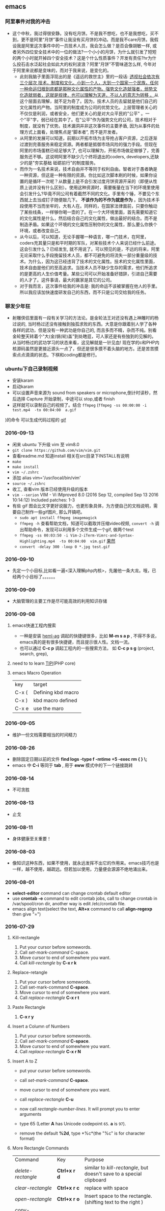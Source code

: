 #+TODO: TODO IN_PROGRESS WAITING DONE 
** emacs
*** 阿里事件对我的冲击
+ 这个中秋，我过得很安静。没有吃月饼。不是我不想吃，也不是我想吃，买不到，更不是阿里“月饼”事件让我没有买月饼的冲动。而是我不care月饼。我假设我是阿里这次事件中的一员技术人员，我会怎么做？是否会像胡敏一样, 或者另外四位安全技术中的一位的做法?一个小小的月饼，为什么就引发了短短的两个小时就开掉四个安全技术？这是个什么性质事件？开发有责任?hr为什么投石击水泛起社会如此大的权利波浪？阿里“月饼”不管味道怎么样, 今年对于阿里来说都是变味的，而对于我来说，是变化的。
  - 此刻我脑子里面浮现出的是《遥远的救世主》里的一段话: [[./book.org][透视社会依次有三个层次 技术，制度和文化。小到一个人，大到一个国家一个民族，任何一种命运归根到底都是那种文化属性的产物。强势文化造就强者，弱势文化造就弱者，这就是规律，也可以理解为天道，不以人的意志为转移 。]]从这个层面去理解，就不足为奇了。因为，技术人员的去留就是他们自己的文化属性的产物。当阿里的制度成为公司的优势文化。上层管理者关心的不仅仅是利润，或者安全，他们更关心的是对大众平民的"公平" 。一个"平"字，弱已经在其中了。在"公平"作为强势文化的公司，技术相对于制度，就没有了优势。技术漏洞并非这次事件的主要矛盾, 因为从事件的处理方式上面看，处理焦点是“脚本者”, 而不是开发者。
  - 从阿里的发展可以知道，前期以开拓市场为主导抢占客户资源，之后逐渐过渡到完善服务来稳定资源。两者都是抵御市场风险的强力手段。但现在阿里的市场蛋糕已经足够大了, 也可以理解为，开拓市场做足做够了，完善服务还不够。这说明阿里不缺少几个终将退出的coders, developers,还缺少的是"夯实基础 砥砺前行"的制度服务。
  - 而作为一名技术来说，技术自由并不等同于权利自由。智者对于愚者确是一种资源，但这是一种有限的资源。你比如这次脚本刷的时候，如果你设置的是循环一次呢？从数量上是不会引发过度月饼资源开采的（即便从性质上说并没有什么区别）。使用这种资源时，需要衡量在当下的环境里使用会引发什么?毕竟不同公司有着截然不同的文化。手里有个锤，不要见个东西就上去当成钉子随便敲几下。 *不该作为的不作为就是作为* 。因为技术手段使用不当而坐牢的，大有人在。同样的，在国家法律面前，只要你触动了某些线条，一样够你喝一壶的了。在一个大环境里面，首先需要知道它的文化属性是什么，然后结合自己的文化属性，做出最好的结合。而不是制造矛盾。如果这个环境的文化属性压制你的文化属性，那么要么你换个环境，或者改变自己。
  - 从今以后，可以知道，无论手握哪一种语言，哪一门技术，在阿里，coders充其量只是和平时期的军队，对某些技术个人来说已经什么前途。这会引发什么？已经发生, 就不用说了。可以预见的是，不远的将来，阿里无论采取什么手段挽留技术人员，都不可避免的将流失一部分重量级的技术。为什么，因为这已经违背了技术的文化属性。技术的文化属性里面，技术自由是他们的至高追求。当技术人员不缺少生存的需求，他们所追求的是更高的人生价值考量。某些公司可以开始准备好措辞，引进自己需要的人才了。这件事请，最大的赢家是其它的公司。
  - 对于我而言，这次事件给我的冲击是: 我的命运不该被掌握在他人的手里。所以我应该加快速度研发自己的东西，而不只是公司交给我的任务。
*** 聊发少年狂 
+ 射雕侠侣里面有一段有关学习的方法论。是金轮法王对还没有遇上神雕时的杨过说的, 当时杨过还没有接触到独孤求败的东西。大意是你跟着别人学了各种各样的武功，但是没有一种武功是你自己的, 而且多而不精，杂而不纯。别看金轮整天转着个"大(金)锅(轮)盖"到处瞎逛，可人家还是有些独到的见解的。从当时杨过的武功学习的状态来看，这见解就是一针见血! 现在学的c和PHP内核源码虽然是更接近源头一点了，但还是很多摸不着头脑的地方。还是苦苦摸索点点滴滴的状态。下棋和coding都是修行。
*** ubuntu下自己录制视频　
+ 安装karam
+ 启动karam
+ 可以设置声音来源为 sound from speakers or microphone,倒计时读秒，然后选择 Capture 开始录制，中途可以 stop,或者 finish
+ 这样就可以录制自己的视频了。结合 =ffmpeg= (=ffmpeg -ss 00:00:00 -i test.mp4  -to 00:04:00  a.gif=
)的命令 可以生成代码过程的 [[./photos/a.gif][gif]]

*** 2016-09-13 
+ 闲来 ubuntu 下升级 vim 至 vim8.0
+ =git clone https://github.com/vim/vim.git=
+ 查看readme.md 知道install 相关在src目录下INSTALL有说明
+ =make=
+ =make install=
+ =vim ~/.zshrc=
+ 添加  alias vim='/usr/local/bin/vim'
+ =source ~/.zshrc=
+ 收工, 查看vim 版本已经使用升级的版本
+ =vim --serion= 
  VIM - Vi IMproved 8.0 (2016 Sep 12, compiled Sep 13 2016 10:14:12) Included patches: 1-3
+ 有些 gif 图会比文字更好说服力，也更形象具体，为方便自己的文档说明，需要自己制作一些gif图片, 那么开搞吧。
    - =sudo apt install ffmpeg imagemagick=
    - =ffmpeg -h= 查看帮助文档，知道可以截取并压缩video视频, =convert -h= 调出帮助命令，发现可以利用多个文件生成一个gif, 做两个test
    - =ffmpeg -ss 00:03:50 -i Vim-2-iTerm-Vimrc-and-Syntax-Highlighting.mp4  -to 00:04:00  vim.gif=  [[./photos/vim.gif][果然]]
    - =convert -delay 300 -loop 0 *.jpg test.gif=
*** 2016-09-10 
+ 先定一个小目标,比如看一遍<深入理解php内核>，先屠他一条大龙。哦，已经两个小目标了。。。。。。
*** 2016-09-09 
+ 大脑管理的主要工作是尽可能高效的利用知识存储
*** 2016-09-08
***** emacs快速工程内搜索
+ 一种是安装 [[https://github.com/syohex/emacs-helm-ag][heml-ag]] 调起的快捷键很多，比如 *M-m s a p* , 不得不多说，emacs真的是有很多快捷键，而且提示很人性。文档一流。
+ 也可以通过 *C-c p* 调起工程内的一些搜索方法， 如 *C-c p s g* (project, search, grep),  
***** need to to learn [[https://github.com/reeze/tipi][TIPI]](PHP core)
***** emacs Macro Operation 
| key   | target             |
| C-x ( | Defining kbd macro |
| C-x ) | kbd macro defined  |
| C-x e | use the maro       |
*** 2016-09-05
+ 维护一份文档需要相当的时间精力
*** 2016-08-26 
+ 删除固定日期以前的文件
   *find logs -type f -mtime +5 -exec rm {  } \;*
+ emacs 中 *C-i* 等同于 *tab* , 用于 *eww* 模式中的下一个链接跳转
*** 2016-08-14
+ 不可贪胜
*** 2016-08-13
    + 止戈
*** 2016-08-11
+ 身体健康至关重要！
*** 2016-08-03 
+ 像知识这种东西，如果不使用，就永远发挥不出它的作用来。emacs技巧也是一样，越不使用，越疏远。但若加以使用，力量便会源源不绝地涌出来。
*** 2016-08-01 
+ *select-editor* command can change crontab default editor 
+ use *crontab -e* command to edit crontab jobs, call to change crontab in /var/spool/cron dir, another way is edit /etc/crontab file.
+ emacs align text(select the text, *Alt+x* command to call *align-regexp* then give "=")
*** 2016-07-29
***** Kill-rectangle
    1. Put your cursor before somewords.
    2. Call /set-mark-command/ C-space.
    3. Move cursor to end of somewhere you want.
    4. Call /kill-rectangle/ by *C-x r k*
***** Replace-retangle 
    1. Put your cursor before somewords.
    2. Call set-mark-command *C-space*.
    3. Move cursor to end of somewhere you want.
    4. Call /replace-rectangle/ *C-x r t*
***** Paste Rectangle 
    1. *C-x r y*
***** Insert a Column  of Numbers 
    1. Put your cursor before somewords.
    2. Call /set-mark-command/ *C-space*.
    3. Move cursor to end of somewhere you want.
    4. Call /replace-rectangle/ *C-x r N*
***** Insert A to Z   
       + put your cursor before somewords.

       + call /set-mark-command/ *C-space*.
       
       + move cursor to end of somewhere you want.
       
       + call /replace-rectangle/ *C-u*
       
       + now call /rectangle-number-lines/. It will prompt you to enter arguments
       
       + type 65 (Letter *A* has Unicode codepoint =65=. *a* is =97=).
       
       + remove the default *%2d*, type *%c*(the "%c" is for character format)

***** More Rectangle  Commands 
    | Command                  | Key              | Purpose                                                            |
    | /delete-rectangle/       | *Ctrl+x r d*     | similar to /kill-rectangle/, but doesn't save to a special clipboard |
    | /clear-rectangle/        | *Ctrl+x r c*     | replace with space                                                 |
    | /open-rectangle/         | *Ctrl+x r o*     | Insert space to the rectangle.(shifting text to the right )        |
    | /copy-rectangle-as-kill/ | *Ctrl+x r Alt+w* | similar /to kill-rectangle/ but doesn't delete                  |
 + [[https://github.com/pahen/madge][madge]] 
   
*** 2016-07-28 
 + [[http://ergoemacs.org/emacs/emacs.html][emacs技巧]]
 + *linum-mode* show numbers in current buffer like =set nu= in *vim* 
 + *global-linum-mode* show numbers all buffer 
 + if i want to  show numbers everytime emacs start, set (global-linum-mode 1) in .emacs init file
 + Select a text, then call copy-to-register 【Ctrl+x r s】, then type 3. This will store the text in register “3”.
 + To paste, call insert-register 【Ctrl+x r i】, then type the register name.
 + Call fill-paragraph *Alt+q* to break a long line into multiple lines
 + *Ctrl+x f* to set the max characters per line used by “fill” commands.

*** 2016-07-27 
[[./todo.org][试一下相对路径能否解析]]
*** 2016-07-26 
I will use emacs and vim in a year.
对比着学东西，就像吃不同味道的食物。更有食欲。既然指针比较有嚼劲， 我先吃点python水果。
*** 2016-07-24
   原来php底层用了很多c语言的函数，比如strcat, strcmp, strcpy,等等, 认识事物，就是要追它的根源。
*** 2016-07-21
   世界上最有成就感的事情就是创造或者毁灭一个事物，编程能做到这一点。
*** 2016-07-19
   终端里面使用!command 然后tab查找最近的命令历史比ctrl+r还快
*** 2016-07-15 
   composer config secure-http false
*** 2016-07-12 
Time fly and things change. 
一段段精小细致的代码就是一道道死活题。个人项目的练习要针对项目中遇到的问题展开。这样才会产生前后次序的联系。这种效率是最高的，速度也是最快的。
*** 2016-07-08
 + vim-easy-align插件对齐， 选中:EasyAlign=
*** 2016-07-05
 + -- life 
*** 2016-07-02
    + 历史上多少个瞬间都是本可以成为合作伙伴的，最后竟成了对手。
*** 2016-07-02 
+ determine to write a set of web go game
*** 2016-06-28
+ you must have your own ideas, Particularly in the field of computers.
*** 2016-06-24
slowly when the start is very big (1000000, eg)
+ select * from test limit start, count;
+ select id from test limit start, count;
quicker way (id is the primary key)
+ select * from test where id >= (select id from test limit bigStart, 1) limit count;
+ select * from test AS x JOIN (select id from test limit bigStart, count) AS y ON x.ID=y.id;
*** 2016-06-23
+ healthy is the most inportant thing for our life
*** 2016-06-16
+ org-mode tips
  - *bold*
  - /italic/ 
  - _underlined_ 
  - =code= 
  - ~verbatim~ 
  - +strike-through+
*** 2016-06-06
+ 查看网络掉包状况，ping google.com, 然后ctrl+c终止，看最后面几行。
  - 比如: --- google.com ping statistics --- 5 packets transmitted, 0 received, 100% packet loss, time 3999ms, 这是严重丢包了。
  - 在比如: =sudo fping hao123.com=, ...... --- hao123.com ping statistics --- 5 packets transmitted, 5 received, 0% packet loss, time 4005ms, 这个网络还可以。
  - 没有止步的空间，不忘初心。
*** 2016-06-03
+ another way of swap Ctrl and Caps Lock is [[https://www.emacswiki.org/emacs/MovingTheCtrlKey][xmodmap]] 
+ =vim ~/.xmodmap=
  - remove Lock = Caps_Lock
  - remove Control = Control_L
  - keysym Control_L = Caps_Lock
  - keysym Caps_Lock = Control_L
  - add Lock = Caps_Lock
  - add Control = Control_L
+ =nohup xmodmap ~/.xmodmap  &=
+ phper solve problem level, [[http://rango.swoole.com/archives/340][here]] is a referance.
+ lv0 
  - open php.ini error_reporting level to E_ALL
  - if the logs had wroted to files. just check the logs files by linux command 'tailf dirname/logfilename'
+ lv1 
  - which php
  - in cli way, php -i | grep php.ini
  - in fpm way, request a file with phpinfo()
+ lv2
  - debug
  - trade class
  - var_dump/die
+ lv3 
  - strace command, like strace php index.php, or strace -p PID, 
+ lv4
  - [[http://www.rationallyparanoid.com/articles/tcpdump.html][tcpdump]] examples, need to konw what's TCP SYN3, when to send FIN package, and when to send RST package
+ lv5 
  - xhporf
  - xdebug
  - curl
  - record the microtime between the begin to end it requests. fails or success percentages.
+ lv6
  - strace can't strace why CPU take 100%, but gdb do.
  - coordinate php-src(.gdbinit zbacktrace), find the dead loop
+ lv7
  - see the kernel sources of php, try to fixed some extensions bug of php. know opcode and execude_data and so on.

*** 2016-06-01 
+ swap the Ctrl and Caps Lock for ubuntu14.04 or later version by the method below:
+ =sudo apt-get install gnome-tweak-tool=
+ then run the command by =gnome-tweak-tool=
+ select the ctrl Typing -> Ctrl key position -> Swap ctrl and caps lock
done
*** 2016-05-30 
| time      | thing        | goal                    |
|-----------+--------------+-------------------------|
| 30mins    | thinking     | inner peace             |
| 1 hours   | do exercise  | keep heathy             |
| 6.5 hours | sleeping     | body circle             |
| 2 hours   | study myself | lisp, emacs and english |
| 8 hours   | jobs         | focus on working        |
+ 日进一寸
+ 也可以有所成
  1) 每天需要坚持学习1-2个小时。
  2) 坚持使用google搜索资料。
  3) 坚持每天学习英语。用两年时间将英语听力和阅读水平提高到一个新的高度。
  4) 从vim转到emacs。除了远程访问服务器之外，其他业务投入emacs环境。
+ C-c C-l 可快速生成org的link
+ spacemacs so nice!
*** 2016-05-28
----------------------------------------------------------------------
emacs org-mode is so power!
*** 2016-05-27
----------------------------------------------------------------------
+ QPS每秒查询率(Query Per Second)
  - 每秒查询率QPS是对一个特定的查询服务器在规定时间内所处理流量多少的衡量标准，在因特网上，作为域名系统服务器的机器的性能经常用每秒查询率来衡量。
  - 术语说明：
    QPS = req/sec = 请求数/秒
  -【QPS计算PV和机器的方式】
  QPS统计方式 [一般使用 http_load 进行统计]
  - QPS = 总请求数 / ( 进程总数 * 请求时间 )
    QPS: 单个进程每秒请求服务器的成功次数
    单台服务器每天PV计算
  - 公式1：每天总PV = QPS * 3600 * 6
  - 公式2：每天总PV = QPS * 3600 * 8
  +  服务器计算
    - 服务器数量 = ceil( 每天总PV / 单台服务器每天总PV )
      -【峰值QPS和机器计算公式】
      - 原理：每天80%的访问集中在20%的时间里，这20%时间叫做峰值时间
公式：( 总PV数 * 80% ) / ( 每天秒数 * 20% ) = 峰值时间每秒请求数(QPS)
- 机器：峰值时间每秒QPS / 单台机器的QPS = 需要的机器
- 问：每天300w PV 的在单台机器上，这台机器需要多少QPS？
  答：( 3000000 * 0.8 ) / (86400 * 0.2 ) = 139 (QPS)
- 问：如果一台机器的QPS是58，需要几台机器来支持？
  答：139 / 58 = 3
*** 2016-05-26
----------------------------------------------------------------------
测试 git remote 
*** 2016-05-25
----------------------------------------------------------------------
[[http://www.cnblogs.com/zhuweisky/p/5003771.html][道器合一]]
*** 2016-05-24
----------------------------------------------------------------------
+ telnet部分快捷键
  - ctrl+]退出当前
  - =close= 关闭telnet
  - ？帮助
  - =quit= 直接退出
  - =netcat -u= 
*** 2016-05-23
----------------------------------------------------------------------
emacs中使用alt+w 复制一行
刚开始，有点不习惯，总是习惯性的打完一点内容按下ctrl+[，一直以为用的是vim。真是funny, 但是啊，ctrl+[居然和vim一样都是esc的快捷键～～,
ctrl + w 是删除当前行。我觉得，只要是我自己想学的，怎么都喜欢花时间在上面。多少都好。感兴趣了。进步才比较明显。
用点心。
*** 2016-05-21
----------------------------------------------------------------------
又重装了系统。晕屎。
ss-qt5图形化界面下运行不起来了。[[https://github.com/shadowsocks/shadowsocks-qt5/issues/312][ss-qt5翻墙]]
看github里面的issues， 不少人安装了ubuntu16.04LTS, 而且都是些喜欢翻墙的人。
只能启动命令行了。
安装：
+ =sudo apt-get install python-pip=
+ =sudo pip install shadowsocks=
+ =sudo apt install shadowsocksm=
+ =man sslocal= 查看 sslocal用法
+ =touch ~/config.json=
+ =vim ~/config.json=
+ {
  "server":"xxxxxx.xxxx.net",
  "server_port":10000,
  "local_port":1080,
  "password":"11111111",
  "method": "aes-256-cfb",
  "timeout":600
  }
+ backend work
    - =nohup sslocal -c ~/config.json  &=

*** 2016-05-20
----------------------------------------------------------------------
(1) 格式输出日期， date +"%Y-%m-%d %T"
(2) vim ex模式下可以ctrl+d调出所有的ex命令, 比如安装了ctrp插件的话， 可以通过 :ctrlp filename 查找文件

*** 2016-05-17
----------------------------------------------------------------------
+ =du dirname=
+ =du sm * -h=
+ =du sm log -h | sort -n=
+ =du sm log -h | sort -n | less=
+ =du sm log -h | sort -M | less | grep G=          ; sort by month and page up/down and find result by size G
+ =du sm log -h | sort -n | less | grep 2016-05-17= ; filter by date
+ =du sm logs -h --time | sort -n | less | grep G= 
+ =du -sh dirname/* | sort -rn | grep G| tail= 
+ =du -sh dirname/* | sort -rn | grep 2015-05-17| tail=

*** 2016-05-14
----------------------------------------------------------------------
phalcon2.1.x已经开始支持php7了，　哈哈哈！已经正确运行demo, 项目里面还不能马上用上。
关键是安装zephir的步骤一直没装上。找了不少资料。
先在自己的笔记本上搞搞。
[[https://gist.github.com/Tosyn/fef6437dd3906ff200e471e478eaae95][参考看这里]]

*** 2016-05-07
----------------------------------------------------------------------
安装kali　linux时需要分配大点空间，开始时给４G, 不够，死活安装没成功。后来直接给50G，终于可以了。好了，现在可以开始玩下这个渗透系统了

*** 2016-05-06
----------------------------------------------------------------------
源代码!直接看源代码, 这才是最好境界!最关键的开关。

*** 2016-04-30
----------------------------------------------------------------------
提高业务能力的同时，坚持学习python。后者反过来会促进业务能力的增强。

*** 2016-04-29
----------------------------------------------------------------------
+ To follow the path: 沿着这样一条道路：
+ look to the master, 关注大师，
+ follow the master, 跟随大师，
+ walk with the master, 与大师同行，
+ see through the master, 洞察大师，
+ become the master. 成为大师。

*** 2016-04-24
sed命令相当的牛逼，　一定要学会，　sed -i 直接可以编辑文件，当一个文件很大时，用sed比vim要更方便
----------------------------------------------------------------------
+ *nl* 
+ *sed*
+ *awk*
三个命令行非常有用

*** 2016-04-23
----------------------------------------------------------------------
+ 升级到ubuntu16.04之后，发现php也更新了。但是mysql没更新。重新布置下环境：　
  1) =sudo apt-get install php7.0-fpm php7.0-mysql=
  2) =sudo vim /etc/nginx/sites-available/default= 添加index.php
  3) 将这行注释去掉，fastcgi_pass unix:/run/php/php7.0-fpm.sock;
  4) include snippets/fastcgi-php.conf;这样放出来
  5) =sudo nano /etc/php/7.0/fpm/php.ini= , 将cgi.fix_pathinfo=0
  6) =sudo service php7.0-fpm reload= 成功了
  7) laravel 的spark需要在php7.0的基础上安装mbstring扩展
  8) =sudo apt install php7.0-mbstring=

*** 2016-04-11
----------------------------------------------------------------------
+ ubuntu下使用c-space启动emacs内的中文输入法，　lc_ctype=zh_cn.utf-8 emacs 
+ gtd getting thing done, 翻译：把事情做完。
  - 本质是放空人的大脑。然后一步步按照设定的路线去努力执行。
  - 五个核心原则是：收集、整理、组织、回顾、执行。
+ laravel 5 查询最后一条查询sql 
  - 需要开启querylog 
  - db::connection()->enablequerylog();
  - dd(db::getgetquerylog());
*** 2016-04-09
----------------------------------------------------------------------
+ ubuntu14.04 默认的nodejs太老了，　
  - =sudo add-apt-repository ppa:chris-lea/node.js=
  - =sudo apt-get update=
  - =sudo apt-get install nodejs=
*** 2016-04-06
+ mysql去除重复的数值
  - select  b.id, b.status, b.name,  case  when f.id is null then 0 else 1 end is_tag
    from b_table as b 
    left join d_table as d on b.id=d.id 
    left  join (select distinct id from f_table) as f on b.id=f.id
    where b.status=3;
*** 2016-04-03
----------------------------------------------------------------------
今天是清明节
看了下数据库的帮助命令，　大有搞头啊！　help command 可以看见少数操作命令，　help contents相当于进入了一个mysql的结构的总目录。对于mysql还是有很多东西不知道的呀，嘿嘿嘿~
*** 2016-04-01
----------------------------------------------------------------------
愚人节～～，　学习新的东西的时候，自己才会全身心的投入进去。
*** 2016-03-31
----------------------------------------------------------------------
mysql 查询字段长度：　select length(column_name) from table_name;

mysql查看保存的字段长度: select  length(str) from test_table;

*** 2016-03-25
----------------------------------------------------------------------
+ =dpkg -l | grep jdk=
+ =dpkg -l= 查看linux下安装文件路径

请解释下strtotime(),time(),microtime(),date()的区别。。。。。。

*** 2016-03-24
----------------------------------------------------------------------
远程版本库采用merge request比本地merge master更高效

*** 2016-03-23
----------------------------------------------------------------------
+ 今天学了两个牛逼的命令：
  - 一个是vim 中的多文件替换 
    1) =args dirname/**/*.php=
    2) =argdo %s/test1/test2/ge | update=
  - 二是：linux终端 grep -rl need_replace_word dirname | xargs sed -i 's/test1/test2/g'
+ 查看内存
  *cat /proc/meminfo*

*** 2016-03-16
----------------------------------------------------------------------
通过 curl　方式发post请求，如果url域名经过 30x　跳转后，$_post不会被保持的！可以通过ip方式避免跳转的问题 
301的调整是不被保持的

*** 2016-03-15
----------------------------------------------------------------------
回顾一下本次alphago与小石头的人机对局，感觉很奇妙啊。alphago确实有进入世界前三的水准。对处于下坡路的小李来说，相对吃力。这个时代，正是缺少神之一手的棋手的时代。然而alphago还不是完全体，人类已经意识到围棋还存在的广阔的提升空间，或许等begago出来的时候，或许人类将迎来围棋的巅峰时代!而我们将见证到这个围棋时代的到来。

*** 2016-03-13
----------------------------------------------------------------------
第７８手的挖，　实在是"神之一手"啊。这一刻，　简直是吴清源附体，　佐为附体啊！这才是小李啊！哈哈，那个犀利的小石头还在。这才是围棋的魅力所在啊！逼得alphago都出bug了！

*** 2016-03-12
----------------------------------------------------------------------
alphago 太牛逼了。完全颠覆了我心目中机器对围棋的理解。见证了这个奇特的围棋历史奇点。

*** 2016-03-11

+ 永远不要轻视那些看起来能力不如自己的人.
+ 今天被一个初中生给我上了一课：我不够自律。自己的自控能力不够。
+ 如果我连自己的没法控制，那真的是一无是处。

*** 2016-03-10
----------------------------------------------------------------------
+ 这给了我一个很大的启发：
  1) 如果要赌，你就赌人少赌的那个。人类的本性是和自然规律相反的。
  2) 太震惊了，　alphago第二局居然也赢了。
  3) 要集中力量。
  4) 向大师学习。

*** 2016-03-09
----------------------------------------------------------------------
今天李世石败给ai了。历史的一个重要时刻啊。计算机离人的思考思维还有多远距离？

*** 2016-03-09
----------------------------------------------------------------------
今天李世石要于ai比赛了。历史的一个重要时刻啊。计算机离人的思考思维还有多远距离？

gulp 依赖比较新的npm, npm需升级到5.7.1. 

*** 2016-03-09
----------------------------------------------------------------------
=df= 查看硬盘使用情况, =du -sm * -h= 查看磁盘空间   *-h human*

*** 2016-03-07
----------------------------------------------------------------------
既然是数据, 在计算机网络结构层划分中一定有对应的有载体和关联, 需要重新梳理下这其中的关系.

*** 2016-03-05
----------------------------------------------------------------------
*时间*, *精力*, *钱* 被撕的四分五裂，这样下去什么事情也弄不成。

*** 2016-03-03
----------------------------------------------------------------------
+ 将 *早上的一点时间抽出来* 。积累起来做点事情。还有坐车的时间。 所有的事物都可以看成是 *数据* 。他们都有最小的单元结构，不同的 *次序* 组成了他们的运行的流程。要知道他们之间的关系，必须熟悉他们的结构和组织形式，以及他们运行的次序。
+ 我的时间都用在哪里了？ 今天安装nvm, 用于node.js版本管理。
+ git 下载creationix下的nvm到本地，
+ 进入目录，执行 =./install.sh=
+ 启用 =source ./nvm.sh=
+ 将变量写到.zshrc里面去，　开机启动
+ =nvm -v=
+ =nvm help= 开始玩吧
+ 用简单的思维来总结网络的事物，　我的理解是： /数据/ , /结构/ , /次序的集合/ 。

*** 2016-03-01
----------------------------------------------------------------------
laravel 的eloquent非常强大，　比phalcon强大太多了。
夜深人静，　折开笔记本，启动ubuntu, 戴上耳机， 翻开今天下载的一首音乐。一个悠扬的声音划破天际，直抵心房，仿佛穿行在一条苍茫峡谷。　　
什么时候能弄一套合心意的音响？

*** 2016-02-29
----------------------------------------------------------------------
即使对某一件兵器特别偏爱， 也不要拘泥于兵器。有比兵器更强大的力量。

*** 2016-02-27
----------------------------------------------------------------------
导出查询结果到一个文件里面。
=mysql -uname -h hostname -p psw -e"use dbname; select * from table" > /temp/test.xls=
还是一句话：天下武功， 唯快不破.
+ =php artisan make:middleware oldmiddleware=
+ =php artisan make:middleware beforemiddleware= 前置操作的中间件
+ =php artisan make:middleware aftermiddleware= 后置操作的中间件

~vagrant up~ 启动时， 启动virtualbox时报个错。
"virtualbox failed to open a session for the virtual machine  "

*** 2016-02-26
----------------------------------------------------------------------
+ shadowsocks-go翻墙
  1) =sudo apt-get install golang=
  2) =git clone https://github.com/shadowsocks/shadowsocks-go=
  3) =echo $golang= 查看go路径, 比如是~/gocode什么的, 然后进去, 一直到src下面, 新建文件夹golnag.org/x, 下载加密crypto,命令为git clone https://github.com/golang/crypto
  4) 现在可以安装go-server了
    - =go get github.com/shadowsocks/shadowsocks-go/cmd/shadowsocks-server= 再就是客户端
    - =go get github.com/shadowsocks/shadowsocks-go/cmd/shadowsocks-local= 这就安装大工告成了！
  5) 放心， 你怎么输入google都不会有反应的。不用着急， 还没完, 启动啊，
  可以放到后台去， 免得占用我的终端
    - =cd ~/go= 路径/bin, 执行
    - =nohup .shadowsocks-server  &=
    - =nohup .shadowsocks-local  &=
  现在， 到墙外去耍去吧！前提是你的chome安装了switchysharp.1.10.5.crx或者别的代理
  这能帮到这里了～
+ laravel 这个最好还是设置下快捷方式
 - 将 alias laravel='~/.composer/vendor/bin/laravel'  放置到~/.zshrc最后， 
 - 重新执行下这个文件 =source ~/.zshrc= , 这里的zshrc是和bash一样的工具, 就是更强大一下， 至于强大在哪些地方， 我也不知道。
+ 没有沉淀的输出如果传播出去， 很快就会消散, 消亡。
  怎么把项目弄到博客网站上去？这是个问题。 现在只是一个一个文件的放上去， 很不好。
+ ~php artisan migrate~ 时发现自己的文件名改过了。可以 =composer dump-autoload= 一下, 再重新执行即可。laravel貌似比phalcon好用的多。
+ 今天被onclick坑死了！ <a onclick="method_dosth()"></a> onclick这个写法， 不知道是怎么回事， 到app的话调用了什么都是没有回调的～～， 必须携程onclick， 谁能解释一下？
laravel 上手很快。下周可以用laravel来做博客的开发框架。

*** 2016-02-25
----------------------------------------------------------------------
修改git默认的nano编辑器为vim的方法， 设置一下 ~git config –global core.editor vim~

*** 2016-02-24
----------------------------------------------------------------------
从一个不熟悉的环境转回来, 感觉vim是如此的顺心如意! 这兵器果然越用约有意思.
利用周末的时间， 下周一之前， 将一个简单的图书馆管理系统开发出来。 使用laravel框架, 优先做图书增删改查， 以及借阅的功能。
晋级那种事放到后面再说。 技术上来之后， 晋级不晋级， 无所谓。
那么， 让我们开始吧。 哟西～ 

*** 2016-02-23
----------------------------------------------------------------------
9秒开机了！so sexy! *ssd* 大发好！
*** 2016-02-22
----------------------------------------------------------------------
两种兵器对比着学。
固态硬盘的速度比机械硬盘存在一个质的差别。

*** 2016-02-19
----------------------------------------------------------------------
+ "建设性的懒惰才是真正的程序员应该有的特质。"
+ "虽然编程基本上仍是一种个人封闭的活动，真正高超的程序来自于借助整个社区的注意力和脑力。一哥在封闭的项目中只使用自己脑力的开发者， 将会输给一个知道创造一个开放、进化式的环境--从中吸收成千上万人的探索设计空间的反馈、编码贡献、臭虫检测和其他的改进--开开发者。"
+ "目标只有通过许多共同意志的竭诚努力才能实现."
+ "不管怎样， 在一个便宜电脑和快速互联网连接的世界里， 我们很一致的发现真正唯一的稀缺资源是有技术的努力。开源项目本质上从不会为了争夺机器或者网络或办公空间而成立；他们只在开发者自己失掉兴趣的时候消亡。"
+ "开源的成功带来的一个最重要的影响会是教育我们：乐趣是创造性工作中最有效的经济模式。"

*** 2016-02-09
----------------------------------------------------------------------
年味一年比一年淡了。

*** 2016-02-06
----------------------------------------------------------------------
回家的路

*** 2016-02-04
----------------------------------------------------------------------
emacs 是个什么东西？
用 ~emacs -nw -q~ 不安装任何插件启动emacs

*** 2016-02-18
----------------------------------------------------------------------
进入帮助文档内部
+ =c-h i=
+ =c-h t=
+ =c-h w=
+ =m-x tetris= 玩俄罗斯方块
+ =emacs -nw --color=no=  不需要颜色
+ =emacs --daemon= 作为守护进程运行
+ =emacsclient -t= 桌面环境下打开命令行版的emacs

*** 2016-02-17
----------------------------------------------------------------------
what a beauty day today ! emacs is coming! come on!
+ ~m-d~ equal kill a word
+ ~m-delete~ means backward-kill-world
+ ~m-k kill-sentence~
+ ~c-k kill-line~
+ reset ~c-x u~, ~c-/~, ~c-_~
+ c-y means paste, but  ~c-y~ then ~m-y~ means next paste, like next register in vim, just like a circle
+ ~c-u~ means n times to do 
  examples like : ~c-u 6 c-k~ means delete three lines, not 6 lines!
+ ~c-g(esc esc esc)~ keyboard-quit
+ ~backspace~        backward-delete-char
+ ~c-d~              delete-char
+ ~c-x c-s~              save
 move : 
+ ~c-f~ next-char
+ ~c-b~ prew-char
+ ~c-p~ prew-line
+ ~c-n~ next-line
+ ~c-e~ end-of-line
+ ~c-a~ ahead-of-line
+ ~c-l~  like h m l in vim(re center)
+ ~m-f~ forward-word
+ ~m-b~ backward-word
+ ~m-a~ backward-sentence
+ ~m-e~ forward-sentence
+ ~c-v~  scroll-up
+ ~m-v~  scroll-down
 search:
+ ~c-s~ isearch forward
+ ~c-r~ isearch backward
+ ~esc c-s~  isearch-forward-regexp
+ ~esc c-r~  isearch-backward-regexp
+ ~m-%~      waken replacement
+ ~c-x c-f~  find a file 
+ ~c-x o~  change window
+ ~c-x 1~  only one window, like :only in vim
+ ~c-x c-b~ list all the buffer files
+ ~c-x b~ 
+ ~c-x k~ kill-buffer
+ ~m-x~ describe-variable -> "enter" -> auto-mode-alist see all the mode , so sexy!
+ ~m-x~ compile  woken the compile in linux
+ ~c-\~ 切换输入法
+ ~c-x shell~ 进入shell模式, 然后c-x c-b 返回buffer

*** 2016-02-16
----------------------------------------------------------------------
start to use emacs to do something

*** 2016-02-03
----------------------------------------------------------------------
开始学习emacs
网站搭建起来之后，要逐步建立起自己的博客系统。
持续更新较高质量的博客内容。
你问我800多块钱的书， 我会不会看？那我买来是干什么的？

*** 2016-01-24
----------------------------------------------------------------------
做人确实比学代码难
用一个简单的文本文件把每次出错的信息记录下来，后面如果解决了就把解决方法也记录一下，养成这种学习习惯，会受益匪浅, 写博客是最好的办法。

*** 2016-01-23
------------------------------------------------------------------------
一龙哥身上有很多东西可以学习。查找一个问题，居然可以发现其背后那么多关联的东西。受教了。

*** 2016-01-22
------------------------------------------------------------------------
知耻而后勇.
let's go!

*** 2016-01-21
------------------------------------------------------------------------
window.location.search可以获取url里面的查询的参数。
今天遇到一个问题：h5调用app接口。这个很难做兼容。
*** 2016-01-20
------------------------------------------------------------------------
~nohup my/go/command   &~    可以把程序丢到后台去，　注销不会kill这个进程，　重启可以。若用ctrl+z做相同的事，　退出当前终端，　进程被kill.

*** 2016-01-19
------------------------------------------------------------------------
zsh终端里面可以直接输入文件夹名，　进入目录，不需要加前缀cd。
..直接道上一级目录。~直接到home目录来了。 不错。

"计划这个词，只是将构思束之高阁的另一种表达方式。只要想到好的构思，我们立刻就着手实现。"  --《黑客与画家》
install phpbrew to control  version of php. [[https://github.com/phpbrew/phpbrew][phpbrew]]

*** 2016-01-18
------------------------------------------------------------------------
备案提交了，下周拍下照，备案应该就快下来了。我自个儿的网站的第一个hello　world就快出来了。到时候，有的写了。写作于我而言有特殊的用处。对于我来说，是真正的好记性不如烂笔头。而且随着岁月溜去，能留下某一下瞬间的想法，不是一件很有意思的事情么？　
~rsync -av　file (or dir) nil@xxx.xx.x.xxxxx:/home/nil~ 远程复制命令，　niubility!

*** 2016-01-17
------------------------------------------------------------------------
下划线和竖线都比矩形的光标要快。

*** 2016-01-16
------------------------------------------------------------------------
+ vim 中直接! ~clisp %~ 执行当前lisp文件, 无须退出。
+ ~ssh key~
+ ssh-keygen -t rsa -c 'email'

+ 安装composer并且设置为全局变量
  ~curl -ss https://getcomposer.org/installer | sudo php -- --install-dir=/usr/local/bin --filename=composer~

1999年的那年，　京东和阿里不同的领导人的定位，居然发展成今天的格局。定位不同，发展的速度，方向差异竟然这么大！

*** 2016-01-14
------------------------------------------------------------------------
+ ~chsh -s /bin/zsh root~
+ ~chsh -s /bin/zsh~ 当前用户修改bash=>zsh

+ ~curl -ssl http://git.io/git-extras-setup | sudo bash /dev/stdin~
  安装git summary 代码统计
+ ~curl -ssl http://git.io/git-extras-setup | sudo bash /dev/stdin~
  安装git summary 代码统计

+ 查询某一列重复的记录
  ~select user_name, count(*) as count from user_table group by user_name having count>1;~

+ ~sudo nginx -s reload~ 可以替代 ~sudo service nginx restart~
+ 丧心病狂的配置啊
  git config --global alias.lg "log --color --graph --pretty=format:'%cred%h%creset -%c(yellow)%d%creset %s %cgreen(%cr) %c(bold blue)<%an>%creset' --abbrev-commit"

*** 2016-01-13
------------------------------------------------------------------------
学了点emacs的皮毛， 感觉不是很顺手， 毕竟vim使用快一年半了。 但是emacs应该是lisp入门的绝好材料。
+ ~c-p~ 上， ~c-f~ 后, ~c-b~ 左， ~c-n~ 下一
+ ~c-l~ 上中下屏幕切
+ ~c-x c-q~ 只读模式， 相当于vim的普通模式
+ ~c-v~ 下一页， ~m-v~ 上一页, 
+ ~control~ 和 ~alt~ 基本上是对着干， vim里面是大小写对着来。
+ ~c-a~ 和 ~c-e~ 将光标移到“一行”的头尾， m-a和m-e将光标移动到"一句"的头尾

*** 2016-01-12
------------------------------------------------------------------------
lisp是什么样的语言？这个门进去会怎么样？看了《黑客与画家》， 很有冲动， 想钻进这道门里去。在知乎，百度，google， 各种途径里面去找它的点点滴滴， 迫切想找一个入口。
这两天的事物很有冲击力：虾米的大气音乐， deepin系统的使用， 对lisp的着迷， 。。。。。。
脑子充血了，反正。不管是什么路了。我冲下去了！

*** 2016-01-10
------------------------------------------------------------------------
From today , use deepin system for my own computer system.
Use english everyday.
Good beginning!
Install php7.0.2 at deepin15   by "[[http://blog.sina.com.cn/s/blog_40bb2de40102w718.html][deepin下安装php7]]"
Sleep well tonight, tomorrow sun will still rises.
gtkhash (ubuntu下校验文件的hash值工具)
*** 2016-01-08
--------------------------------------------------------------------------

+ 测试git rebase -i
+ ~find / -name 'metronic' -type d~  # 查找目录
+ ~find / -name components_editors.html -print~ # 查找文件

*** 2016-01-04
--------------------------------------------------------------------------
学习应该是随时随地, 从项目中吸收养分. 以项目中遇到的问题和疑点展开, 由点到面的蔓延.而不是特意的去学习各种还没有用上的东西. 学以致用是最适合自己的学习东西的方法.
随着经验的积累, 知识结构也会慢慢完善起来. 最后再补充缺失的知识结构.
越学越有意思了.

*** 2016-01-04
--------------------------------------------------------------------------
+ /insert into/ , /replace into/ 和 /insert/ 的区别, 
  - /insert into/ 表示插入数据，数据库会检查主键，如果出现重复会报错；
  - /replace into/ 表示插入替换数据，需求表中有primarykey，或者unique索引，如果数据库已经存在数据，则用新数据替换，如果没有数据效果则和 /insert into/ 一样；
  - /insert ignore/ 表示，如果中已经存在相同的记录，则忽略当前新数据

*** 2016-01-03
--------------------------------------------------------------------------
凌晨四点, 醒. 人生百年, 白驹过隙. 
"代码review ，合并master 之前还是要认真做代码审查，提高代码质量
开发之前不要急着coding，先做到心里有比较完整的思路，再开始，要注意一开始代码的质量，不要等到最后去优化，优化，可以随时随地 "
                                                                                                    ------ 旺旺
*** 2016-01-01
--------------------------------------------------------------------------
还是应该打实基础.

*** 2015-12-28
--------------------------------------------------------------------------
+ ~extract()~ 函数把数组按键值映射出来.
+ ~ctrl-t~ 和 ~ctrl-o~, ~ctrl-i~ 的区别是?

*** 2015-12-27
--------------------------------------------------------------------------
*adminlte* 这个后台样式也不错

*** 2015-12-26
--------------------------------------------------------------------------
*metronic* 有很多的js
终端界面的颜色不太好看.
技术,没有终点.

*** 2015-12-25
--------------------------------------------------------------------------
到过一个地方之后，可能都会对之前不可企及的东西不以为然。比如，买过一个体验不错的耳机之后，你之前的那些随手机赠送的耳机，将变得难以忍受。甚至宁愿不听。

*** 2015-12-24
--------------------------------------------------------------------------
mysql 声明变量及赋值
~select @a:=1;select count(*) from table_name where 1=1 and id>1 and (@a:=@a+1);select @a;~

*** 2015-12-23
--------------------------------------------------------------------------
+ http定义了与服务器交互的不同方法.
  - 最基本的方法有4种，分别是get，post，put，delete。
  - url全称是资源描述符，我们可以这样认为：一个url地址，它用于描述一个网络上的资源，而http中的get，post，put，delete就对应着对这个资源的查，改，增，删4个操作。到这里，大家应该有个大概的了解了，get一般用于获取/查询资源信息，而post一般用于更新资源信息
  - "理论上讲，post是没有大小限制的，http协议规范也没有进行大小限制, post数据是没有限制的，起限制作用的是服务器的处理程序的处理能力"
  - post的安全性要比get的安全性高
  - get是向服务器发索取数据的一种请求，而post是向服务器提交数据的一种请求
+ http定义了与服务器交互的不同方法，最基本的方法有4种，分别是get，post，put，delete。url全称是资源描述符，我们可以这样认为：一个url地址，它用于描述一个网络上的资源，而http中的get，post，put，delete就对应着对这个资源的查，改，增，删4个操作。到这里，大家应该有个大概的了解了，get一般用于获取/查询资源信息，而post一般用于更新资源信息。
+ 根据http规范，get用于信息获取，而且应该是安全的和幂等的。
　　1) 所谓安全的意味着该操作用于获取信息而非修改信息。换句话说，get 请求一般不应产生副作用。就是说，它仅仅是获取资源信息，就像数据库查询一样，不会修改，增加数据，不会影响资源的状态。
　　  + 注意: 这里安全的含义仅仅是指是非修改信息.
　　2) 幂等的意味着对同一url的多个请求应该返回同样的结果。 这里我再解释一下幂等这个概念:
      + *幂等* ([[https://en.wikipedia.org/wiki/Idempotence][idempotent]], /idempotence/）是一个数学或计算机学概念，常见于抽象代数中。
　　3) 幂等有一下几种定义：
      + 对于单目运算，如果一个运算对于在范围内的所有的一个数多次进行该运算所得的结果和进行一次该运算所得的结果是一样的，那么我们就称该运算是幂等的。比如绝对值运算就是一个例子，在实数集中，有abs(a)=abs(abs(a))。
      + 对于双目运算，则要求当参与运算的两个值是等值的情况下，如果满足运算结果与参与运算的两个值相等，则称该运算幂等，如求两个数的最大值的函数，有在在实数集中幂等，即max(x,x) = x。
+ [[http://www.cnblogs.com/sjrhero/articles/1832747.html][参考]]

*** 2015-12-13
--------------------------------------------------------------------------
今天想孙晨请教个问题，才发现自己平时阐述问题都是不清楚的。自己都讲不清楚这个问题，还怎么指望请教别人？怎么加强自己的表达能力？

*** 2015-12-12
--------------------------------------------------------------------------
锻炼身体对于一个程序员来说,是至关重要的.重要性甚至应该排在工作之前.无视健康,终究会败在健康下.
继续坚持锻炼.
突然冒出一个想法.看看怎么实现它.
下午在深大散步, 借书无果. 后面走到校园内湖边上, 仰躺在湖边的草地上想了许多.

*** 2015-12-10
--------------------------------------------------------------------------
一般sql我都按照这样的格式
select fields....., fields..... from xxx as xxx inner join xxx as xxx on xxx=xxx where xx = xx and yy = yy and zz = zz group by xxx order by xxx limit xxx offset xxx

*** 2015-12-03
--------------------------------------------------------------------------
终端里面访问sql， 可以用 *explain* 开头， 可以查询索引的使用是否合理
奇怪, 在家里的电脑上push的东西, 远程有图标记录, 在公司就没有. 这是什么原因?

*** 2015-12-01
--------------------------------------------------------------------------
创建表添加注释：
create table groups( 
gid int primary key auto_increment comment '设置主键自增',
gname varchar(200) comment '列注释',
) comment='表注释'

*** 2015-11-30
--------------------------------------------------------------------------
+ 自行车：
  山地车重要的部分包括车架，前叉，刹车，变速，车轮。
  先说车架，就材质来说，车架有高碳钢的，有铝合金的，当然铝合金比较轻巧，高碳钢维修起来比较方便。就整体而言，车架分为硬车架和全避震车架，两者各有优缺点，硬车架骑行轻便，全避震车架适用于复杂路况
  再说前叉，简单分为硬前叉和带避震的前叉，细分的话，依次为弹簧叉，阻力叉，油簧叉，油气叉，前叉越高级越需要细心呵护，一般情况下，选个弹簧叉就能满足普通人的需要了。
  然后是刹车，明显地分为碟刹和v刹，两者工作原理不同，价格差别也很大，v刹靠摩擦，碟刹靠制动轴，v刹是抱死式的，经常高速骑行的最好不要用v刹，抱死易侧滑。
  其次是变速，包括指拨，指拨有手拨和指拨之分，前拨，后拨，飞轮（飞轮有普通旋式和定位式，定位式更精确）及牙盘。
  至于车轮，车轮需要注意的是车圈和轮胎，车圈有刀圈和t型圈之分。外胎的形状对车手有影响，我们大致根据路面选择轮胎的形状即可。
  最后简要说说其他部位，有车条（整体式车轮是没有车条的），停车支撑，车把（根据个人需要选择合适的车把），鞍座（大都符合人体工程学，一般都很舒服），花鼓（即轴，分锁死式和快拆式），中轴（梅花孔中轴，方孔中轴），链条（长距离骑行需要自备链条油）。
+ atom 是一种基于xml（标准通用标记语言的子集）的文档格式以及基于http的协议，它被站点和客户工具等用来聚合网络内容，包括weblog和新闻标题等,它借鉴了各种版本rss的使用经验 atom正走在通往ietf标准的路上，在这之前，atom的最后一个版本是"atom 0.3"，并且已经被相当广泛的聚合工具使用在发布和使用(consuming)上。
  值得一提的是, blogger和gmail这两个由google提供的服务正在使用atom.
  atom是开发一个新的网志摘要格式以解决目前rss存在的问题混乱的版本号，不是一个真正的开放标准，表示方法的不一致，定义贫乏等等。
  它与rss相比来讲，有更大的弹性。

*** 2015-11-29
--------------------------------------------------------------------------
手筋特训看完一遍了.
换个环境,都事物的看法会有些不同.

*** 2015-11-27
--------------------------------------------------------------------------
莫比乌斯环只有一面
"假定那是一个传奇，任何一个传奇终将落幕，但绕梁若干世，被传颂。我个人更加认为小李的奇在敢于退出韩国棋院的休职，奇在他每逢提及大李必称李昌镐老师。40岁的乔丹退役时，科比25岁，我们假定乔丹是传奇。那么，科比如说出单挑5%的话……再或者，对手是吴清源先生……传奇，只是输给岁月，而非隔代的人。目前这个世道，还真不知道那个运动员有什么霸气。年少，只是懂棋，而非悟道罢了"
柯洁太狂了。忘了上次“让井山裕太血贱五步”的言论了。

*** 2015-11-26
--------------------------------------------------------------------------
~php -r "echo date('y-m-d h:i:s', strtotime('+8').php_eol);" //~
命令行里面运行php程序输入，
拉丁猪游戏的实现

*** 2015-11-25
--------------------------------------------------------------------------
+ 判断回文小程序
+ aptitude 安装效果比apt-get 更好。
+ gpasswd -d tml smbuser
  正在将用户“tml”从“smbuser”组中删除
+ gpasswd：未知成员 tmlgpasswd -d tml smbuser
  正在将用户“tml”从“smbuser”组中删除
  gpasswd：未知成员 tml
 
*** 2015-11-17
--------------------------------------------------------------------------
"O use an analogy, if algorithms were about automobiles, it would be for the person who wants to know how cars work, how they are built, and how one might design fuel-efficient, safe, reliable vehicles for the 21st century. the people who hate algorithms are the ones who just want to know how to drive their car on the highway, just like everyone else."
"If you want to become a good programmer, you can spend 10 years programming, or spend 2 years programming and learning algorithms."
"算法是一种将有限计算资源发挥到极致的武器， 当计算资源很富余时算法确实没大用， 但一旦到了效率瓶颈算法绝壁是开山第一刀。"
"基于各种数据结构上的增删改查。 如字符串的查找翻转， 链表的查找遍历合并删除， 树和图的查找遍历， 后来为了更好的查找， 我们想到了排序， 排序仍然不够，我们有了贪心、动态规划，再后来东西多了，于是有了海量数据处理，资源有限导致人们彼此竞争，出现了博弈组合概率。"

*** 2015-11-16
--------------------------------------------------------------------------
三天不练手生。 ~#alias mydir='cd /xxxx/xxxx' #~ 自定义别名

*** 2015-11-15
--------------------------------------------------------------------------

只有打碎些东西,有的化学反应才会发生.慢慢的,我开始从各方面不自觉的运用围棋的翻盘观念来反省日常生活.

*** 2015-11-13
--------------------------------------------------------------------------
要注意细节，很多个细小的优化，一点点持续地积累，积少成多，最终汇聚为惊艳的成果。为山九仞，岂一日之功。

*** 2015-11-12
--------------------------------------------------------------------------
+ cli command : 
  - ~php -i~  -> 图形界面下phpinfo()的输出效果
  - ~php -a~ : 供交互式 shell， 和 ruby 的 irb 或 python 的交互式 shell 相似，此外还有很多其他有用的命令行选项。
+ "一款开源软件能否在商业上成功，很大程度上依赖三件事 - 成功的 user case, 活跃的社区和一个好故事 "
+ 今天安装vagrant布置一个多开发环境,  修改vagrantfile后发现一个问题：vagrant ssh启动时报错->  
There is a syntax error in the following vagrantfile. the syntax error message is reproduced below for convenience:
/xxx/vagrantfile:54: syntax error, unexpected keyword_end, expecting end-of-input

+ 另外，不能把目录设置成 /777/ 的权限。 即使是别人给你的环境。 也不行。 权限一定要控制好。
+ ruby语言是日本人发明的。牛b. ruby 的end不能顶格写!

*** 2015-11-10
--------------------------------------------------------------------------
+ kill process by key words
  - ~ps -ef| grep chrome|cut -c 9-15|xargs kill -9~
  - ~cut -c 9-15~ ——截取输入行的第9个字符到第15个字符，而这正好是进程号pid
  - ~xargs kill -9~ ——xargs 命令是用来把前面命令的输出结果(pid)作为"kill -9"命令的参数，并执行该命令。"kill -9"会强行杀掉指定进程。

*** 2015-11-05
--------------------------------------------------------------------------
phalcon框架下， 使用 ~empty()~ 函数， uc浏览器和其他浏览器表现不一样。

*** 2015-11-04
--------------------------------------------------------------------------
php是用 *c语言* 写的， 要更深入的学习php， 必须对c语言有所了解。 是先学算法， 还是c？ 还是同时展开？ 这是个问题。
uc浏览器似乎和别的浏览器有很大的不同。

*** 2015-11-03
--------------------------------------------------------------------------
+ *细心*, *细心* , *再细心* ! 又是一个逗号的问题。 再多的细心都不为过。
+ 安装了 phpunit 单元测试
+ 针对类 class 的测试写在类 classtest中。 classtest（通常）继承自 phpunit_framework_testcase。 测试都是命名为 test* 的公用方法。 也可以在方法的文档注释块(docblock)中使用 @test 标注将其标记为测试方法。 在测试方法内，类似于 assertequals()（参见 附录 a）这样的断言方法用来对实际值与预期值的匹配做出断言。
+ "当你想把一些东西写道print语句或者调试表达式中时， 别这么做， 将其写成一个测试来代替。"
                                                                                                    --martin fowler
+ "单元测试主要是作为一种良好实践来编写的，它能帮助开发人员识别并修复 bug、重构代码，还可以看作被测软件单元的文档。要实现这些好处，理想的单元测试应当覆盖程序中所有可能的路径。一个单元测试通常覆盖一个函数或方法中的一个特定路径。但是，测试方法并不一定非要是一个封装良好的独立实体。测试方法之间经常有隐含的依赖关系暗藏在测试的实现方案中。"        --adrian kuhn et. al.
+ phpunit支持对测试方法之间的显式依赖关系进行声明。这种依赖关系并不是定义在测试方法的执行顺序中，而是允许生产者(producer)返回一个测试基境(fixture)的实例，并将此实例传递给依赖于它的消费者(consumer)们。
  - 生产者(producer)，是能生成被测单元并将其作为返回值的测试方法。
  - 消费者(consumer)，是依赖于一个或多个生产者及其返回值的测试方法。

*** 2015-11-01
--------------------------------------------------------------------------
[[http://evilcos.me][@余弦]]博客
"这是一个混乱的世界，我们都在各种怪圈中，很多谜必须跳出这个圈才有解。那些被认为无解的不会真的无解，而是在我们所认知的范围内，它们无解。我自认为我不是一个平淡的人，神奇的宇宙与人类行为给我带来了很多启示，我不会一直在某种形态下走下去，却肯定会在一种状态让我的思维与成果一直延续到永久。 对知识我们需要充满敬畏。" --余弦
"我对黑客的定义很简单「守正出奇且具备创造力的群体」 "

*** 2015-10-30
--------------------------------------------------------------------------
我已经决定研究下h5+flash上传的结合了。

*** 2015-10-28
--------------------------------------------------------------------------
~let mapleader="," ;~

*** 2015-10-27
--------------------------------------------------------------------------
今日小结：
/nerdcomment/ 插件，~/.vimrc 设置leader键-> let <leader>=","
公共部分的尽量不要轻易改。

*** 2015-10-26
--------------------------------------------------------------------------
"是否具有算法知识和技术的坚实基础是区分真正熟练的程序员和初学者的一个特征.使用现代计算技术， 如果你对算法懂得不多，你也可以完成一些任务，但是，如果有一个好的算法背景，那么你可以做的事情就多得多." 
  -- 算法导论

*** 2015-10-23
--------------------------------------------------------------------------
+ sudo apt-get install kubuntu-desktop
+ kde 下截屏命令行工具scrot
+ sudo apt-get install scrot (命令行下的截图工具)
+ scrot 获取整个桌面
+ scrot ~/photos/my_desktop.png指定目录和文件名
+ scrot -s 区域截屏
+ scrot -s -d 5 延时截图
+ scrot -q 50 调整图片质量， 默认75, 数字越大质量越高
+ scrot -t 10 尺寸， 减小截屏的尺寸到原图的10%
+ scrot -e 'mv $f ~/screenshots' scrot允许你发送保存的截屏图像给任意一个命令作为它们的输入。这个选项在你想对截屏图像做任意后期处理的时候十分实用。截屏的文件名/路径跟随于“$f”字符串之后。
+ 机械键盘+kde环境下 fn+prsts截屏

+ php中换行的问题
+ mac换行\r
+ linux换行\n
+ window换行\r\n
+ ctrl+shift+m切换终端的菜单

*** 2015-10-22
--------------------------------------------------------------------------
用心做一件事,胜过做一百件马马虎虎的事. 更不要急于求成. 天下武学, 虽然无坚不摧, 唯快不破. 但不能一味求快. 急躁总是伴随着失误和破绽的. 张弛有度, 一步步扎扎实实打下厚实的基础. 
还有时时反省, 先从自身原因找起. 鞋子合不合适, 要先看自己的脚的大小. 

*** 2015-10-21
--------------------------------------------------------------------------
每天路上读点书, 过不一样的时间, 看不同的风景.
"一个真正无所畏惧的人的强大依托就是内心的强大.在任何时候都不要轻易否定自己,要接受自己,热爱自己, 无论是毫无经验还是一事无成都要把自己当成一个堂堂正正的人来看待. 每天都展开对自己的思想诚实的战斗." 
年轻人要培养一双神奇的眼睛, 能发现旁人感觉不到的新鲜事物, 然后为他们命名. 在命名之后, 人们就发现世界诞生了新的部分.
-- 尼采

*** 2015-10-20
--------------------------------------------------------------------------
活在当下.多整理,整理出效率. 重点找出每天的那个20, 而非80.
每天看点书. 地铁上的时间还是比较多的.每天来回的路上足足有一个半小时.
一定要利用好这些零碎时间.
读书可以让自己平静下来, 睡眠也好多. 感觉有些充实. 上周日到深大图书馆看半天书,深有感触. 一年多没看书了. 拿起来, 挺爽!
往后, 周末腾一天爬山, 一天泡图书馆. 
每周借五本以上杂书, 题材不限, 周日下午六点前还, 借. 图书馆好多妹子!

*** 2015-10-16
--------------------------------------------------------------------------
每天太阳升起,必须快跑.
*** 2015-10-16
--------------------------------------------------------------------------
每天进步一点点，一小步，一小步的攀登。
*** 2015-10-11
--------------------------------------------------------------------------
flash + h5(input(file)) 上传

*** 2015-10-10
--------------------------------------------------------------------------
~lla~ 可以显示ll -a 的结果
*** 2015-10-02
--------------------------------------------------------------------------
+ sql注入
  -正确的过滤
  -使用合理的字符集
  -宽字节注入
+ xss类型
  -反射型
+ php 职业规划-> 职业生涯乃至人生, 持续性.
+ 薪资title
+ 犯下的错误和花去的时间不能重来．
+ 如果你找不到人生的意义，那么可以先累积money．等你找到意义的时候，一定会用得上的, 喵～
+ 提升架构能力的两个基本原则
  - *don't repeat yourself*
  - *正交性*
+ 很多时候，技术提升的瓶颈是因为对 *业务理解* 的不够透彻．

*** 2015-10-01
--------------------------------------------------------------------------
*vimium* 使用时，网页中复制有个比较笨的方法就是先用 ~/~ 搜索选中要复制的内容的前几个字符，然后 ~shift+->~ 选择复制内容, ~ctrl+c~ 就可以复制了。
或者进入 /visual/ 模式，然后 ~shift+向右键~
机械键盘，敲起来，果然是飞一般的感觉．

*** 2015-09-30
--------------------------------------------------------------------------
新的机械键盘，爽歪歪～～，　手感杠杠的

*** 2015-09-29
--------------------------------------------------------------------------
~ctags -r -f .tags~

--------------------------------------------------------------------------
*** 2015-09-20
--------------------------------------------------------------------------
canvas画股票分时图
--------------------------------------------------------------------------
*** 2015-09-19
--------------------------------------------------------------------------
~scp user@196.196.196.196:/home/test.tar.gz /home/test~

*** 2015-09-13
--------------------------------------------------------------------------
1) mysql 两个函数
  + ~FROM_UNIXTIME(time_stamp)~ -> 将时间戳转换成日期
  + ~UNIX_TIMESTAMP(date)~      -> 将指定的日期或者日期字符串转换成时间

  - ~SELECT FROM_UNIXTIME(1382544000);~
  - ~SELECT UNIX_TIMESTAMP(date('2015-09-15'));~

+ 查询今天的注册记录
  - ~SELECT COUNT(*) FROM table_test WHERE DATE_FORMAT(FROM_UNIXTIME(create_time, '%y%m%d'))=DATE_FORMAT(now(), '%y%m%d');~
  - ~SELECT COUNT(*) FROM table_test WHERE create_time >= UNIX_TIMESTAMP('2015-09-16 00:00:00') and CREATE_TIME <= UNIX_TIMESTAMP('2015-09-16 23:59:59');~
  - ~UPDATE table_test SET update_time= date_add(create_time, interval 30 day) WHERE uid=1008618 limit 1;~

+ php 升级：　[[https://wiki.php.net/phpng][这里]] ， 还有[[http://jcutrer.com/howto/linux/how-to-compile-php7-on-ubuntu-14-04][还有这里]]
+ php7 is so super！ change vim background "solarized" , add solarized.sh , chmod + x solarized.sh, then ./solarized.sh dark, 这样就可以让ubuntu14.04的vim 运行起solarized，并且和官网的颜色一样了． 原因是ubuntu14.04终端本身没有solarized的配色
+ nginx conf  [[https://www.digitalocean.com/community/tutorials/how-to-set-up-nginx-server-blocks-virtual-hosts-on-ubuntu-14-04-lts][nginx conf 配置参考]]
+ 迁移代码到/web/
+ 验证码的用处
  - 一般服务器端业务中, 写请求的消耗远大于读请求, 作用, 区分机器／人的请求, 技术要点：
    + 底图的实现，并且添加干扰元素
    + 生成验证内容
    + 验证内容保存在服务器端
    + 验证内容的检验

*** 2015-09-12
--------------------------------------------------------------------------
+ ~array_multisort()~
+ ~usort()~

these functions are so cute!

--------------------------------------------------------------------------

*** 2015-09-07
~:%s/([\u4e00-\u9fa5]+)/{{ ___('\1') }}/g~

*** 2015-09-03
目前搜索引擎对div的友好程度比table好一些
how to install the latest git version? here is the way under ubuntu system
+ ~sudo add-apt-reposotory ppa:git-core/ppa~
+ ~sudo apt-get update~
+ ~sudo apt-get install git~
  done!
+ ~git --version~
+ ~git version 2.5.1~
+ ~scp -r /home/administrator/test/ root@192.168.1.100:/root/    --> (copy location dir to remote ip dir)~
+ ~scp /home/dirname/test.txt root@192.1.1.100:/home/user/~   --> (copy only one file co remote ip dir)
+ ~scp -r username@110.110.110.110:/username/ /home/~                    --> (copy remote dir to location address)

*** 2015-09-02
~ctrl+;~  历史输入补全

*** 2015-09-01
effortless ctags with git 
in vim, to use ctags super sex

*** 2015-08-31
~ctrl-s~ 在linux里面，是锁死屏幕的快捷键, ~ctrl-q~ 解锁。

*** 2015-08-30
study_note:
today learn how to install && use php7
to start with this command : /opt/php7/bin/php -s 0.0.0.0:9009
url visit by http://0.0.0.0:9009
so hot 

*** 2015-08-22
add *ag* plugin today 
how to use it!
~:ag [options] {patterns} [{directory}]~

sometimes "git grep" is even faster
in the quickfix window, you can use:

+ /e/    to open file and close the quickfix windows
+ /o/    to open (same as enter)
+ /go/   to preview file(open but maintain focus on ag.vim results)
+ /t/    to open in new tab
+ /t/    to open in new tab silently
+ /h/    to open in horizontal split
+ /h/    to open in horizontal split silently
+ /v/    to open in vertical split
+ /gv/   to open in vertical split silently
+ /q/    to close the quickfix window

*** 2015-08-19
notice:
这几天扛下来，功力大涨！任何时候都不要害怕问题。要硬着头皮迎上去!
还是那句话：稳住阵脚，冷静观察，沉着应付！

*** 2015-08-08
+ vim plugin *surround.vim* is all about "surroundings": parentheses, brackets, quotes, xml tags, and more.  the plugin provides mappings to easily delete, change and add such surroundings in pairs.  while it works under vim 6, much of the functionality requires vim 7. 
  - examples follow.  it is difficult to provide good examples in the variable width font of this site; check the documentation for more. 
  - press cs"' (that's c, s, double quote, single quote) inside, "hello world!" to change it to 'hello world!' now press ~cs'<q>~ to change it to <q>hello world!</q> 
  - to go full circle, press cst" to get "hello world!" 
  - to remove the delimiters entirely, press ds" . hello world! now with the cursor on "hello", press ~ysiw]~ (/iw/ is a text object).   [hello] world! 
  - let's make that braces and add some space (use "}" instead of "{" for no space): ~cs]{~ { hello } world! 
  - now wrap the entire line in parentheses with yssb or ~yss)~ , ({ hello } world!) 
  - revert to the original text: ~ds{ds)~ hello world! 
  - emphasize hello: ~ysiw<em>~ <em>hello</em> world! 
  - finally, let's try out visual mode. press a capital v (for linewise visual mode) 
  - followed by ~s<p>~ <p> hello world! </p> 
+ this plugin is very powerful for html and xml editing, a niche which currently seems underfilled in vim land.  (as opposed to html/xml *inserting*, for which many plugins are available).  adding, changing, and removing pairs of tags simultaneously is a breeze. 
the ~.~ command will work with ~ds~, ~cs~, and ~yss~ if you install repeat.vim, vimscript #2136. 

*** 2015-08-07
+ ~help grep~
  open a buffer containing the search results in linked form. the :silient command may be usedt osuppress the default full screen grep output. the ":grep!" form of the :grep command doesn't jump to the first match automatically. these commmands can be combined to create a newgrep command:
+ ~copen~
+ ~lopen~
+ ~lgrep~

*** 2014-08-06
+ ~sudo apt-get install zsh~
+ ~chsh /bin/zsh~
+ ~sudo apt-get install oh-my-zsh~
强大的工具。zsh比bash还好玩，而且和bash无缝切换。
在vim 中想用命令行命令的话： ~ctry_+z~ , 会使vim进入后台工作, ~fg~ 恢复vim工作 ~bg~
或者: ~!sh&~

*** 2015-08-03
节奏突然加快了。

*** 2015-07-24
安装了php7测试

*** 2015-07-14
真心难难

*** 2015-07-09
上线的程序真是提心吊胆～

*** 2015-07-08	
告别长城了. say goodbye to firewall!
~set autochdir~ 自动切换当前目录为当前文件所在文件目录
*** 2015-07-06
1) 假以时日，必成大器。
*** 2015-07-05
1) 重装了系统。换成ubuntu14.04lts版本。又要配置一些其他的配置。
*** 2015-06-11
不要什么对往版本库推送
*** 2015-06-02
昨晚发高烧，还好听过来了。感冒药对我失去效力。以后不能轻易感冒。

*** 2015-05-29
phalcon.so  -> /usr/lib/php5/20121212
*** 2015-05-18
日志也不对啊。。。。。。
*** 2015-05-17
lnmp环境居然没安装成功。
*** 2015-05-14
单向散列加密是指通过不同输入长度的信息进行散列计算，得到固定长度的输出， 这个散列计算过程是单向的，即不能对固定长度的输出进行计算而获得输出信息
+ 对称加密
+ 非对称加密(分公钥和私钥)
+ 明文 -> 加密算法(salt)  -> 密文 -> 解密算法(密钥) -> 明文

*** 2015-05-13
刚上线项目。git太吊了～
加密形式：
+ md5() 加密算法
+ crypt() 加密算法
+ sha1() 加密
+ url编码加密
+ base64编码加密

*** 2015-05-09
全文索引
------------
全文索引在绝大部分的网站中是不会用到的，
但在数据量巨大（百万级以上）的时候，
这时候通过php模糊查询技术， /like/ 效率是比较低的，而且也比较消耗性能。
使用全文索引搜索时注意:
1) 数据表引擎必须是myisam,
2) 不支持中文;如果需要支持中文需要通过特殊的处理
------------
专注才能学的快。

*** 2015-05-08
----------
1) 第一次提测，出现了后台c++方面的问题。ip和端口访问出现了问题。
2) error_reporting(); $keywords  = isset($_get['keywords']) ? trim($_get['keywords']) : '';
3)搜索结果的关键词高亮显示
技术点： 利用php的字符串替换功能， str_replace(); $row['username'] = str_replace($keywords, '<font color="red">'.$keywords.'</font>', $row['username'], 
学习知识点用熟悉它的应用场景

*** 2015-05-07
-----------
团队发展之路

对细小任务的完成时间有明确规定，最大限度调动技术团队内的能力，使项目迭代很稳定。这是小公司不能比拟的。

*** 2015-05-06
-----------
+ thrift强大～
+ php模糊查询
+ 索引有什么好处： 如果按照某个条件去检索数据，如果这个条件没有建立索引，查询的时候是会遍历整张表，如果你建立了索引，查询的时候就会根据索引来查询，进而提高查询性能.
+ mysql 查询
  -- 精确查询， 有且只有一条 （用户注册、登录，单条数据更新）
  -- 模糊查询， 返回的结果不确定。（站内搜索等）
1) 使用sql匹配模式，不能使用操作符 = 或 ！=， 而是使用操作符like 或 not like
2) 使用SQL匹配模式，MYSQL提供了2种通配符： 
    + % 表示任意数量的任意字符（其中包含0个）
    + _ (下划线)表示的任意单个字符
3) 使用SQL匹配模式，如果匹配模式中不包含以上2中通配符的任意一个，其查询的效果等同于 = 或 ！=
4) 使用 SQL 匹配模式忽略大小写
  + 查询用户名以某个字符开头的用户 查询以 'l' 开头的用户名数据  -> 1%, eg: SELECT * FROM user WHERE username LIKE 'l%';
  + 查询用户名以某个字符结尾的用户 查询以 ‘e’  结尾的用户名的数据 -> %e eg: SELECT * FROM user WHERE username LIKE '%e';
  + 查询用户名包含某个字符的用户 -> %o% 查询用户名包含字符 ‘o’ 的用户 eg : SELECT * FROM user WHERE username LIKE '%o%';
  + 查询用户名长度为3的用户数据 eg : SELECT *  FROM user WHERE username LIKE '___';
  + %  与 _ 的结合 查询用户名中第二个字符为 ‘o’ 的用户数据 eg: SELECT * FROM user WHERE username LIKE '_o%';
  + 正则表达式匹配模式(不建议使用)
    a . ---> 匹配任意但个字符
    b × ---> 匹配0个或多个在它前面的字符
    c x* ---> 表示匹配任何数量的X字符
    d [..] ---> 匹配中括号中的任意字符
    d eg:
      - [abc] 匹配 a, b, 或 c
      - [a-z] a-z任意字符
      - [0-9] 0-9任意字符
      - [0-9]* 任意数字
      - [a-z]* 任意小写字母
      - ^ --> 开头
      - $ --> 结尾
  + 正则表达式匹配模式使用的操作符, 是REGEXP 或 NOT REGEXP ,有别于SQL模式 (任何位置满足正则表达式匹配到了模式，就是匹配到了，) 
    - 查询用户名以l开始的用户 SELECT username FROM user WHERE username REGEXP '^l'; 
    - 查询用户名正好是三个字符的用户 SELET * FROM user WHERE username REGEXP '...$'; //'.....$';
    - 注意： 如果仅用通配符 . 来匹配， 有N个  . 就匹配大于等于N个

+ 大公司，把业务精细化管理，技术团队能最大化完成这些划分的任务。看到服务器管理的同事的工作，才知道数据结构和算法才是王道。将武功比之：数据结构和算法才是内功，编程语言只是招法。

*** 2015-05-05
  ------------
  大公司的生活压力很大，每天那么多人git push那么多次代码，就自己贡献最少。
  ~Ctrl+shift+t~ 和 ~Ctrl+Alt+t~ 打开的终端不太一样。前者同窗口打开，后者另起窗口。
  ~Ctrl+shift+v~ 直接将粘贴板的东西，粘贴到终端

*** 2015-05-02
  -------------
1) 当前要务是分清主次，轻重缓急，长远的技术。在保证工作顺利的前提下，更新自己的it技能。
2) 逐个击破。各个技术点逐一学习，分化拿下。

*** 2015-05-01
  -------------
  vim有一个插件可以用python实现vim中直接看hackernews -> /vim-hackernews/

*** 2015-04-30
  --------------
  + 前期的环境已经全部部署完毕， 五一前的准备工作， 已完成。 下一步，利用一天，熟悉全部常用的git命令; 用两天，熟悉 /phalcon/ 开发环境下的使用.
  + mysql root密码忘记，可通过最简单的 ~/etc/mysql/debian.cnf~ 文件中的用户名和密码，
  + mysql -udebian-sys-maint -p  
    - Enter password: <输入[client]节的密码>  
    - mysql> ~use mysql;~
    - mysql> ~UPDATE user SET Password=PASSWORD(’newpassword’) WHERE USER=’root’;~
    - mysql> ~FLUSH PRIVILEGES;~
    - mysql> ~quit~
    - # mysql -uroot -p  
    - Enter password: <输入新设的密码newpassword> 来修改。 ubuntu14.04上快速解决。

*** 2015-04-29
  ---------------
  1) linux /scp/ , /ssl/, 这些命令要多用。
  2) /awk/, /sed/ 都是很常用的数据处理工具, 还有管道命令 /grep/ (选取)

*** 2015-04-28
  ----------------
  补充： linux的许多命令，今天那个叫开眼了。大神就是大神。总之就一句话：linux原来还可以这样玩～
  tag一个，里程碑式的日子。
1) [[http://www.thinkphp.cn/][thinkphp官网]] [[http://phalconphp.com][phalcon官网]]
2) [[http://requirejs.org/docs/api.html][requirejs]]
3) 安装git客户端，并熟悉git的使用方式
4) 安装node: [[http://nodejs.org/][node]] (注意下载它的二进制版本，注意机器的位数)
5) 安装对应的npm包
  npm install bower -g
  npm install grunt -g
  npm install jsint -g
  npm install requirejs -g
  npm install uglify-js -g
  npm install jshint -g
  npm install opencc -g
  npm install gulp -g
6) 用ssh-keygen生成密钥对，设置项目公钥信息
7) 安装phaltomjs:[[http://phantomjs.org/][ phaltomjs]]
8) php安装memache扩展，thrift扩展，composer

*** 2015-04-24
-------------
面试三，这个面试一共四轮，三层技术, 一层hr
  + 列举五种设计模式，(单元素模式，工厂模式，观察者模式，命令链模式，策略模式，)
  + 写几种算法的思路，（只写了冒泡算法，选择排序，快速排序，插入排序，）
  + 数据库的索引的认识
  + 事务处理
  + html5, canvas
  + php5.2, php5.3, php5.4的重大改进
  + shell的一堆东西
  + linux下的awk, sed, grep, 等等， 一大堆命令
  + shell数组
  + shell编程做自己的工具补充
  + git 分支等, checkout, rebase, 等等
  + mysql优化，大数据
  + web层面对页面加载的加速
  + phalcon的di
  + thinkphp模板有什么优缺点
  + strtotime输出当前月的最后一天
  + js好几道题目(call, apply什么的)
  + stdClass
  + php的SPL接口有哪些？
  + 分区分表
  + 两个域名如何同步登录？
  + ajax跨域，（jsonp）
  + ORM等等  (关系型数据模型)
  + radis
  + html那个什么虚线上下框给黑色，差点写成FFF,还好学过物理，知道0是黑的
  + web漏洞，如何防？
  + 自己的网站采用了什么办法提速？
  + 一个打开很慢的网站用什么步骤，什么方法检测问题出在哪里，优化之路?，加速？ ...
等等，一共60多道。
面二轮问的直接晕到现在
三轮的都记不起来了.
总之，面试收获很多。对体力脑力都有很多直接的调动，消耗，精进。
如果准备充分，昨天15k的就拿下了。可惜。
...
现在脑子还晕着
今天居然拿不下10k，真心难。但单位挺好的

*** 2015-04-23
-------------
面试2： 
+ 大数据，高并发的解决办法，数据库设计(10k以上必问!)
+ php的垃圾回收机制
+ 计算一个字符串中某一个字符出现次数。
+ 递归算法树形输出一个数据表的分类
+ 自己熟知的开源框架，优缺点，最喜欢那一个？why?
+ &引用, 函数内使用global关键字
+ 传值与引用的区别，应用场景。
+ ===,==区别，举例说明==成立，===不成立的例子
+ 魔术方法，并说明之。
+ 常见的http状态码及分别表示什么？
+ 详述自己项目中最有意思的问题。

*** 2015-04-22
--------------
面试：
+ 输出上周一，格式"2015-03-01"
+ 截取网址后缀： “http://www.xxx.com/xxx/xxx.jpg”的多种方法
  a. substr('http://www.xxx.com/xxx/xxx.jpg', -1, 3)
+ 高并发，大数据访问，采取什么办法, 为什么采取这种办法
  - 配置高性能服务器
  - 优化数据库访问
  - 禁止外部的盗链
  - 控制大文件的下载
  - 使用不同主机分流主要流量
  - 使用流量分析统计软件
+ sort, asort, ksort的区别,并分别使用不同排序方法实现
  - sort依据值从小到大排序，键值不参与排序
  - asort依据值排序，键值参与排序
  - ksort依据键值排序，值参与排序
+ 超链接之间如何传递数组, 
  答：先将数组转换成字符串，然后在目标脚本中在将字符串转换成数组，
  $arg = implode(',', $names);
  echo $url = "localhost/m/index.php?names=".$arg;
  或者cookie, session
  表单传递，get, post方式
  <?php $var = ‘love you’; ?> <a href="<?php echo 'page02.php?new='.$var;?>">get</a> page02.php <?php echo $_GET['new']; ?>
+ 邮箱验证格式
  /^[a-z0-9]+([.+\\-]*[a-z0-9]*@([a-z0-9]+[a-z0-9]+.{1,63}[a-z0-9]+))$/
+ mysql日期区间格式，总数查询
+ linux每天自动备份指定文件到指定目录下，
+ ajax异步，同步的区别, 应用场景 (async:false为同步)
  - 同步：用户不能做任何操作，只能等待。直到有结果返回。
  - 异步：用户可以做任何操作，结果返回后，自动显示判断结果
+ 无限级分类的实现原理
+ 远程访问制定文件的两种方法
  a. $th = file_get_contents('http://www.yiqihd.com'); if($th){while(!feof($th)){echo fgets($th);}} 注：fopen()返回的只是一个资源，如果打开失败，本函数返回FALSE
  b. $th_2 = fopen('http://baidu.com');echo $th_2; 注：file_get_contents()打开网页后，返回的是一个字符串，可以直接输出的
  c. curl
+ 介绍自己最得意的一个作品，如何与团队解决最难的问题的
+ 自己熟悉的一个开源框架，该框架采用什么设计模式，作者如何使用该框架的

*** 2015-04-18
---------------
开始回归!

*** 2015-04-14
----------------
这十来天不写代码，感觉手闲不住。有开始码农的生活了。

*** 2015-04-03
-----------------
出去走两天。到深圳的山上看看这个城市。

*** 2015-03-30
-----------------
落下了两天。重新上路.

*** 2015-03-26
------------------
什么是好的视图引擎？
1.基于该引擎开发出的模板要更贴近标准的html等
2.语法简单易懂
3.良好的缓存机制
4.扩展性好
5.网络资源多

*** 2015-03-25
------------------
+ MVC
  - M 从数据库取出数据
  - V 直观看到的web页面
  - C 向系统发送命令和工具
  - (Model View Controllers)是一种软件设计典范， 用一种业务逻辑和数据显示分离的方法组织代码， 将业务逻辑聚集到一个部件里面，在界面和和用户围绕数据的交互能被改进和个性化定制的同时而不需要重新编写业务逻辑
  - mvc 有利于业务分工
  - mvc 有利于代码重用
  - MVC 的运行原理
    1) 第一： 浏览者 -> 调用控制器，发出指令
    2) 第二： 控制器 -> 按指令选取一个合适的模型
    3) 第三： 模型   -> 按控制器指令取相应数据
    4) 第四： 控制器 -> 按指令选取相应视图
    5) 第五： 视图   -> 把第三步取到的数据按用户想要的样子显示出来
  - 单一入口机制 index.php?xxx, 指在一个web应用程序中，所有的请求都指向一个脚本文件. 使维护更方便
*** 2015-03-24
------------------
+ df 查看磁盘空间 df -lahHT
+ du 统计磁盘上的文件大小
  不加参数， 遍历当前文件夹所有文件夹目录
  -b 以byte为单位
  -k 以KB
  -m 以MB
  -h 按照1024进制以最合适的单位统计文件
  -h 按照1000进制以最合适的单位统计文件
  -s 制定统计目标
+ 分区
  - 第一 主分区和扩展分区总数不能超过四个
  - 第二 扩展分区最多只能有一个
  - 第三 扩展分区不能直接存取数据 (扩展分区内部划分逻辑分区才能存取数据)
  - 当硬盘空间消耗殆尽时怎么办？
    1) 办法： 在保留原硬盘的基础上，给服务器添加新的硬盘

+ 必须对硬盘进行分区，格式化，挂载后才能使用
  - fdisk 要加参数才起作用 , fsisk需要根用户权限 -bchlHs
  - fdisk /dev/sdb   进入分区指令
+ 分区模式之 MBR
  - 主分区不超过4个
  - 单个分区容量最大2TB
+ GPT --> 逼格上的一个巨大的提升啊
  - 主分区个数几乎没有限制
  - 单个分区容量几乎没有限制
    1) 1EB=1024PB, 1PB=1024TB, 1TB=1024GB
    2) 18EB=18432PB = 18874368TB=19327352832GB
+ parted可以用于GPT分区, MBR分区， fdisk只能用户MBR分区
  - sudo parted (parted)
  - select /dev/sdc
  - mklabel gpt
  - print all #查看分区类型
+ 分区的格式化
  - 分区格式化命令 mkfs
  - 主分区和逻辑分区才可以格式化
+ 挂载命令 mount  
  - 默认挂载到mnt  ~mount /dev/sdb1 /mnt/gitvim~
  - 卸载 ~umount /mnt/gitvim~
  - 自动挂载(开机自动挂载) ~Vim + /etc/fstab~
+ 添加swap交换分区
  - 第一， 建立一个普通的linux分区
  - 第二， 修改分区类型的16进制编码
  - 第三， 格式化交换分区
  - 第四， 启动交换分区
+ free 查看硬盘使用情况

*** 2015-03-20
+ winSCP具有ftp一样的功能
+ ecshop 下载网盘路径: pan.baidu.com/s/1dDAJvZN
  语言都是相通的，JMeter是用java开发的
+ JMeter是apache组织开发的，模拟大并发的开源工具
  - sampler  采样
  - thread
+ JMeter.apache.org 下载

*** 2015-03-18
-------------------
+ sysstat命令之IO监控 ~sar -b -f sa18~
+ sysstat命令之CPU监控 ~sar -B -f sa18~
+ sysstat命令之网络监控 ~sar -n DEV -f sa18~
+ 评估磁盘读写性能极限 - 》 
  - ~fio -filename=/data/test -direct=1 -iodepth 1 -thread =rw=randrw -ioengine=psync -bs=16k -size 2G -numjobs=10 -runtime=30 -group_reporting -name=mytest13~
+ 性能测试工具简介： *JMeter*
  特性：  - web -HTTP, HTTPS
  - SOAP
  - FTP
  - LDAP
  - Message-oriented
  - MongoDB(NoSQL)
  - TCP
  -Others

*** 2015-03-16
--------------------
要改变。

*** 2015-03-14
---------------------
- sysstat
- sar 命令
- sar --help查看帮助
  + 例子 -> ~sar -q -f sa08~
  + ~sar -p -f sa25~
- PRI(new) = PRI(old) + nice

*** 2015-03-13
+ 负载测试(Load Test)
  - 为了验证系统设计符合正常业务负载情况下系统性能表现的测试
  - 压力测试（Stress Test）
  - 为了验证系统在极端负载情况下的性能表现的测试
  - 一台Centos服务器    
  - 一个可以链接服务器的工具putty
  - top命令查看进程
*** 2015-03-12
- 横向扩展的能力
- 数据库的优化
- 尽量让一台机器能够承载更多的用户请求
- 性能测试概要
  + 什么是性能测试
    1) 性能测试就是通过技术的手段模拟大量用户同时访问被测应用，观察，记录，分析和系统有关的各项性能个过程。
    2) 性能测试的目的是评估系统的性能瓶颈，预测系统的最大用户负载能力
- 两个关键点
  + 模拟大量并发用户
  + 监控系统负载参数分析瓶颈
- 性能指标
  + 平均响应时间（TTLB, time to laster byte）
- 平均每个请求从发送到接受响应的时
  + 合理的平均响应时间
    1) 2/5/10原则
    2) 2秒好， 5秒比较不错， 10秒失败
    3) 1秒的页面家在延迟相当于少了11%的PV(page view)
  + (2~5 below)为系统资源类的指标
  + CPU - CPU的占用率
  + 内存 - 内存的占用率， 换页数等
  + I/O - 读写请求数， 读写量
  + 带宽
- 进站出站带宽占用率
  + 为什么要进行性能测试?
    1) 够有效评估系统的性能指标，用于系统的性能测试
    2) 够识别系统的性能瓶颈，协助性能调优
    3) 够指导突发流量承载方案的制定
    4) 够用于系统运维成本的预算

*** 2015-03-11
+ PHP性能问题的具体分析
  - 工具: ~XHPorf~ (源自FaceBook的PHP性能呢分析工具)
  - 实践:
  - 通过分析Wordpress程序，进行分析
  - php.ini -> [xhprof] extension=xhprof.so; xhprof.output_dir=/tmp/xhprof
    1) xhprof_enable(XHPROF_FLAGG_CPU+XHPROF_FLAGS_MEMORY) 开启xhprof
    2) $data = xhprof_disable();
    3) include_once "xhprof_lib/utils/xhprof_lib.php";  
    4) include_once "xhprof_lib/utils/xhprof_runs.php";  
    5) $objXhprofRun = new XHProfRuns_Default(); // 数据会保存在 *php.ini* 中xhprof.output_dir设置的目录去中 
+ PHP性能瓶颈解决方法
  - 做到极致
+ Opcode Cache: PHP扩展APC
  - 扩展实现：通过PHP扩展替代原php代码中高频逻辑
  - Runtime优化，HHVM （smarty模板渲染可以用HHVM实现）
  - smarty caching 设置成true启用缓存机制
  - 重叠时间窗口思想
  - 串行：
    Process1 -> Process2 -> Process3 -> Process4

  - 重叠时间窗口
     process1
     process2
     process3
     Process4
 - 旁路方案

*** 2015-03-10
+ PHP代码运行流程:
  - ×.ph -> Scanner-> Exprs ->  Parse -> Opcodes -> Exec -> Output
+ PHP语言级性能优化
  - 优化点：PHP内置函数的性nengyoulue, isset > array_key_exists()
+ less use php magic function, 减少使用魔术方法减少使用魔术方法
  - linux : time php test.php   -> can see the time of the file use
+ don't use  '@', 严格不使用'@'符号
  - vld dumps all the opcodes
+ use unset free 及时释放变量
+ no calculate in a for (减少计算密集型业务，如大批量的日志分析，大批量数据量运算), php语言都需要装化成c处理，从这点上来说，phalcon是最快的php框架
  - php适合衔接webserver与后端服务，UI呈现.
+ 务必使用带引号字符串做键值:PHP会将没有引号的键值当作常量，产生查找常量的开销
+ php周边都有什么 ？
  - 硬件 
    1) linux运行环境
    2) 内存
    3) 文件存储(硬盘读写读写) 
  - 软件
    1) 数据库 DB
  - 缓存(软硬radis, memcache)
  - 网络
  - php 是串行运行

+ 优化
  - 减少文件类操作。
    1) 常见PHP场景的开销： *读写磁盘* , *读写数据库*, *读写内存*, *读写网络数据* .
    2) 速度比较： 读写内存 << 读写数据库(基于读写磁盘) < 读写磁盘 < 读写网络数据(也是读写磁盘, 网络有隐性因素，)
  - 优化网络请求(读写内存是最快的)
  - 网络请求的坑
    1) 对方接口的不确定
    2) 网络稳定性
    3) 如何优化网络请求？
       + 设置请求时间
         - 链接超市 (不要超过200ms)
         - 读超时   (不要超过800ms)
         - 写超时   (不要超过500ms)
       + 将串行请求并行化
         - 使用curl_multi_*() (取决于多个中间最慢的)
         - 使用swoole扩展 (推荐)
       + 压缩PHP接口输出
         - 如何压缩
           + 使用gzip输出
           + 压缩输出的利与弊
           + 利:利于数据输出，client端更快获取数据
           + 弊:额外的cpu开销
    4) 缓存重复计算内容
       + 什么情况下做输出内容的缓存？
       + 多次请求，内容不变情况
+ 流程 ： 
  - /x.php -> Cache -> Nocache -> 计算，数据处理 -> cache -> chached/

*** 2015-03-09

+ 对未知的问题有一定的解决办法,说明自身的技术已经有所提高
+ php性能问题
  - 项目中遇到问题了吗？
    1) php语法使用的不恰当
    2) 使用php语言做了它不擅长的事情
    3) php语言连接的服务不给力
    4) php自身的短板
    5) 不知道的问题
  - 在什么情况下遇到性能问题?
  - 有什么靠谱的解决办法？
  - PHP的性能问题，占整体项目性能的比例不大，性能优化，不应该仅仅局限在php的优化上。
    1) php语法级的性能优化(易)
    2) PHP周边问题的性能优化(前有服务器如apache，后有数据库如mysql)(中)
    3) PHP语言自身分析，优化(难)

+ 压力测试工具
   - apache benchmark(ab)(linux下)
   - ~./ab -n1000  -c100 http://www.baidu.com~
   - -n请求数 -c 并发数 url目标压测地址

   - 提高每秒请求次数(Request per second); 优化到每次请求越多越好
   - 平均处理一个请求的时间(time per request). 优化到越小越好

+ PHP语言及级性能优化
  - 性能问题：
  - 自写代码冗余，可读性不佳，并且性能低

+ 为什么性能低？
  - PHP代码需要编译解析为底层语言，这一过程每次请求都会处理一次，开销大
  - 好方法：
    1) 多使用PHP内置变量，常量，函数

*** 2015-03-08
东西多了，得分清急所，大场。
*** 2015-03-04
新的一天来了，哈哈
*** 2015-03-02
经理既然快辞职，那我得把dob2b的精华学一下。
*** 2015-02-10

+ 通信数据标准格式： code状态码, message,data
+ json格式封装数据
+ php生成xml数据
  - 组装字符串
  - 使用系统类
    1) DomDocument
    2) XMLWrite
    3) SimpleXML
+ 混合封装json/xml格式数据格式
+ 缓存技术
  - 静态缓存
  - memecer
  - redis
+ xml节点不能是数字 // ~<0>4</0>~
+ php生成缓存，获取缓存，删除缓存
*** 2015-02-09
php面向对象 
app
*** 2015-02-06
还是差太多啊。真的应该出自己的产品。
*** 2015-02-03
show variables like "%log%";
开启慢查询日志：
set global show_query_log=on;
show variables like  "%slow%";
*** 2015-02-02
(1)总是朋友们帮我，当朋友有难时，我半点忙也帮不上。
*** 2015-01-26
貌似今天工作比较顺利，很快就把任务完成了。明天就可以开始手机板块了。争取年底前把大部分的工作完成掉。年后接新的项目。明年要做新的技术项目。把git和phalcon真正用到项目上。
Phalcon比laravel的性能还要高出十倍。
*** 2015-01-24
对于php来说，了解它的运行机制，有助于我们写出高效健壮的代码，会更清楚程序的代码到底该怎么去写，如果是做php扩展，那了解它的运行机制就更是必须的了。
+ 运行环境：LAMP的A、M、P是如何互通工作的？
  - L：Linux/Windows（OS）
  - A：Apache（server）
  - M：Mysql（DB）
  - P：PHP
  - 1) 分别安装Apache、Mysql、PHP
  - 2) PHP和DB的互通：修改php配置文件php.ini，“;extension=php_mysql.dll”把冒号去掉，这样php就可以支持mysql数据库了
  - 3) Server和PHP的互通：修改apache的配置文件httpd.conf，在LoadModule配置块添加LoadModule php5_module d:\php5\php5Apache2_2.dll”；添加希望Apache服务器能够识别的PHP扩展名“AddType application/x-httpd-php .php”；默认显示页“DirectoryIndex index.html index.php”；修改apache端口号“Listen 82”
前两相配置就是告诉apache server，以后收到的Url用户请求，凡是以php作为后缀，就需要调用php5_module模块进行处理。

+ PHP运行过程简介
  - PHP总共有三个模块：内核、Zend引擎、扩展层。
    1) PHP内核用来处理请求、文件流、错误处理等相关操作；
    2) zend引擎（ZE）用以将源文件转换成机器语言，然后在虚拟机上运行它；
    3) 扩展层是一组函数、类库和流，PHP使用它们来执行一些特定的操作，比如：我们需要mysql扩展来连接mysql数据库；
  - 当ZE执行程序时可能会需要连接若干扩展，这时ZE将控制权交给扩展，等处理完特定任务后再返还；最后，ZE将程序运行结果返回给PHP内核，它再将结果传送给SAPI层（服务器应用程序编程接口），最终输出到浏览器上。 简单来说，整个运行过程即： 启动apache，PHP解释程序也随之启动； 其中php的启动主要包括两部分
    1) 初始化一些环境变量，这将在整个SAPI生命周期中发生作用。PHP调用各个扩展（php.ini文件中打开的扩展）的MINIT方法（MINIT的意思是模块初始化，各个模块都定义了一组函数、类库等用以处理其他请求），从而使这些扩展切换到可用状态
    2) 生成只针对当前请求的一些变量设置。当一个页面请求发生时，SAPI层将控制权交给PHP层，于是php设置了用于回复本次请求所需的环境变量，同时，它还建立一个变量表，用来存放执行过程中产生的变量名和值；PHP调用各个模块的RINIT方法，即“请求初始化”，一个经典的例子是session模块的RINIT，如果在php.ini中启用了session模块，那在调用该模块的RINIT时就会初始化$_SESSION变量，并将相关内容读入。2． PHP关闭
  - 关闭也分两步
    1) 一旦页面执行完毕（无论是执行到了文件末尾还是用exit或die函数终止），php就会启动清理程序，它会按顺序调用各个模块的RSHUTDOWN方法，RSHUTDOWN用以清除程序运行时产生的符号表，也就是对每个变量调用unset函数。 
    2) PHP调用每个扩展的MSHUTDOWN方法，这是各个模块最后一次释放内存的机会。这样，整个PHP生命周期就结束了。
+ PHP运行机制
  - 首先，讲一下apache，它是目前使用最为广泛的一种web server，优点是跨平台、高效和稳定，缺点是越来越重
  - Apache组件逻辑, Apache是基于模块化设计的，总体上看起来代码的可读性高于php的代码，它的核心代码并不多，大多数的功能都被分散到各个模块中，各个模块在系统启动的时候按需载入。
    1) MPM：Multi -Processing Modules，多重处理模块，是Apache的核心组件之一，Apache通过MPM来使用操作系统的资源，对进程和线程池进行管理。最常用的是prefork和worker。
    2) APR：Apache portable Runtime Library，即Apache可移植运行库，它是一个对操作系统调用的抽象库，用来实现Apache内部组件对操作系统的使用，提高系统的可移植性。
    3) Php module：Apache对于php的解析，就是通过众多Module中的php Module来完成的。
+ 启动阶段
  - 在这个阶段，Apache为了获得系统资源最大的使用权限，将以特权用户root（X系统）或超级管理员administrator(Windows系统)完成启动。

+ 运行阶段
  - 在运行阶段，Apache主要工作是处理用户的服务请求。
  - 这个阶段，Apache放弃特权用户级别，使用普通权限，这主要是基于安全性的考虑，防止由于代码的缺陷引起的安全漏洞。
  - Apache将请求处理循环分为11个阶段,
  - 这里，讲一个比较重要的概念，apache的Hook机制，是指Apache 允许模块(包括内部模块和外部模块，例如mod_php5.so,mod_perl.so等)将自定义的函数注入到请求处理循环中。换句话说，模块可以在Apache的任何一个处理阶段中挂接(Hook)上自己的处理函数，从而参与Apache的请求处理过程。
  关于Hook机制在Windows系统开发也经常遇到，在Windows开发既有系统级的钩子，又有应用级的钩子。常见的翻译软件（例如金山词霸等等）的屏幕取词功能，大多数是通过安装系统级钩子函数完成的，将自定义函数替换gdi32.dll中的屏幕输出的绘制函数。

*** 2015-01-23
Phalcon是目前所有的php框架中最快的。没有之一。c扩展.
Study_Note
学习的经历，经验

*** 2014-12-07
大丈夫能伸能屈。最近有点忙。经常到三更半夜的。但不能停下来不走。要继续。

*** 2014-12-14 
有趣
围棋和编程存在一个很有趣的共通点:)都讲究计算式思维。我在这方面还很不足。
所以，我有空多下棋，对编程是有很大的帮助的。Ok，就这么愉快的决定了。
+ 什么是知识。
  - 陈述式知识;
  - 过程式知识。
+ 计算机的核心是：
  在一些基本指令上建立程序实现目的理念，然后才是一系列控制流。
+ 程序的内涵
  就是一系列指令。
+ 正确的指令
  六条基本的指令就可以主宰世界。
  一种语言能行的，另一种语言也可以。语言没有最好的，只有更好的。语言只是一种表单思想的工具。我对vim投入过于执着了。
+ language choose
  - 高级语言;
  - 广泛型应用还是特定型应用;
  - 解释型语言，编译型语言
+ 在碰到问题是，将问题细化成计算步骤，转化成计算机能够执行的一串指令
+ 对于一门语言，要了解它的基本组成部分，语法，语义。
  静态语义：表示什么程序是有意义的。
  完整语义：运行程序会产生什么样的结果。
  注册了百度云域名，空间，正在准备备案材料。等备案下来，我的Laravel框架写的自己的博客也就开始上线了。以后代码放github托管，页面和数据就放自己的网站上。
  问题是：我的网站应该做一些什么样的事情呢？难道只是博客？这不是我的初衷。
  我应该让我的网站变得更有意义。
*** 2014-12-15 
胜
从来没有轻易的胜利。人天生对自己劳动所得报有一种希望。一切还是回归自然些好吧。
问题终究可以解决，但有的时间要长一些，有的短一些。就是这样。
我能解决很多问题。但时间上不允许我有解决所有问题的可能。得失的因果决定了我必须进行取舍。
今年这么多人结婚，我去哪里？都去不了啊。没钱，没时间，咋去？
想想就紧张。也不知道这些同学都过的咋么样了？你们过的可还好？那些年，我走过的路，遇上的人，第一吃的东西，第一次旅行经过的地方，都一一记在脑海里。这辈子都记得（老年痴呆除外。。。。。。）。好了，00：06了，要睡觉了。明天还有三个项目接着搞。年底前，技术上应该有一个质的飞跃。
*** 2014-12-18 
坑
有些东西，一旦不去动，就没了。每接触一个技术，就会很多感想：人的这辈子太短了。学不完的。要是多些时间，该多爽？
很想把很多代码都学一下。可惜。
*** 2014-12-19 
国内翻译的东西，东一块，西一块。要么就是断章取义。能秒懂的人又不屑于浪费时间在解读上面。还是得自己英语过关。英语好的，学起程序那可真的是爽～
*** 2014-12-21
围棋无时无刻不在追求，下一手去哪儿。不知道下一手去哪儿，很危险！一步之差，缪以千里。妙哉！
*** 2014-12-22
<<那山,那人，那狗>>电影的音乐真好听, 刘烨和陈好的处女作。体现湘西邮政的电影。很好看。很有意境。父子和一条狗。湘西真漂亮～
不兴自己喊苦。这话精辟。
这电影里的稻田让我想起了小时候收稻谷的情景。中国人是接地气的。
*** 2014-12-25
秦时明月更新到君临天下了～哈哈哈～帅呆了～，今天火车票没买到。南广高铁通车，两广的经济将产生质的飞跃。
*** 2014-12-29
PHPer要掌握哪些技术才能破万工资
+ WEB开发语言<前后端>：PHP、HTML、JavaScript、CSS。
+ 服务器：Linux安装、LANMP环境搭建<apache和nginx>、SVN安装与配置、git安装与使用、cacti安装与使用、memcache安装与使用、 redis安装与使用、常用命令使用<查找、正则>、Linux安全配置。
+ 数据库：MySQL、MongoDB。懂得分库、分表的应用场景。以及MySQL索引优化、分区、各种引擎适应场景。MongoDB工作原理，优劣场景。
+ 设计模式：单例、工厂、策略、委托、代理等常用模式要熟悉使用。
+ 排除算法：冒泡排序、快速排序、选择排序、归并排序。
+ 计算机原理：分时分片、进程、线程、IO、内存。掌握这些，可以帮助理解设计语言和系统瓶颈。
+ 源码分析：Discuz、PHPCMS v9、Wordpress、typecho、Ucenter原理。
+ WEB安全：SQL注入、XSS、CSRF等常见安全防御。
+ 熟悉各种开源技术：二维码、缩略图生成等。多多益善。
+ 大数据与并发。这个是亮点，也是进入架构层面的基石。薪资是否破万与此直接相关。
+ 前端技术：JQuery、bootstrap等。
+ 代码规范、文档齐全，会制作演示PPT，流程图软件<亿图图示专家或Axure RP>。
+ 掌握MVC模式及框架<LARAVEL、ZendFramework、CI、Yii、ThinkPHP、Yaf>。

*** 2015-01-01
"走不出去的路不是路。路为所有人开放着，但不是所有人都能走那条路。"

*** 2015-01-04
荡尽浮华。尽留坚实。laravel,是让我真正喜欢上php的原因。相比之下，Ruby,Python比php更高雅。

*** 2015-01-09
symfony框架也是相当犀利！
韩红的歌，牛。

*** 2015-01-16
搭建一个千万用户级的网站：
横向扩展的能力
数据库的优化
尽量让一台机器能够承载更多的用户请求

[[./photos/black_bird.jpg]]
